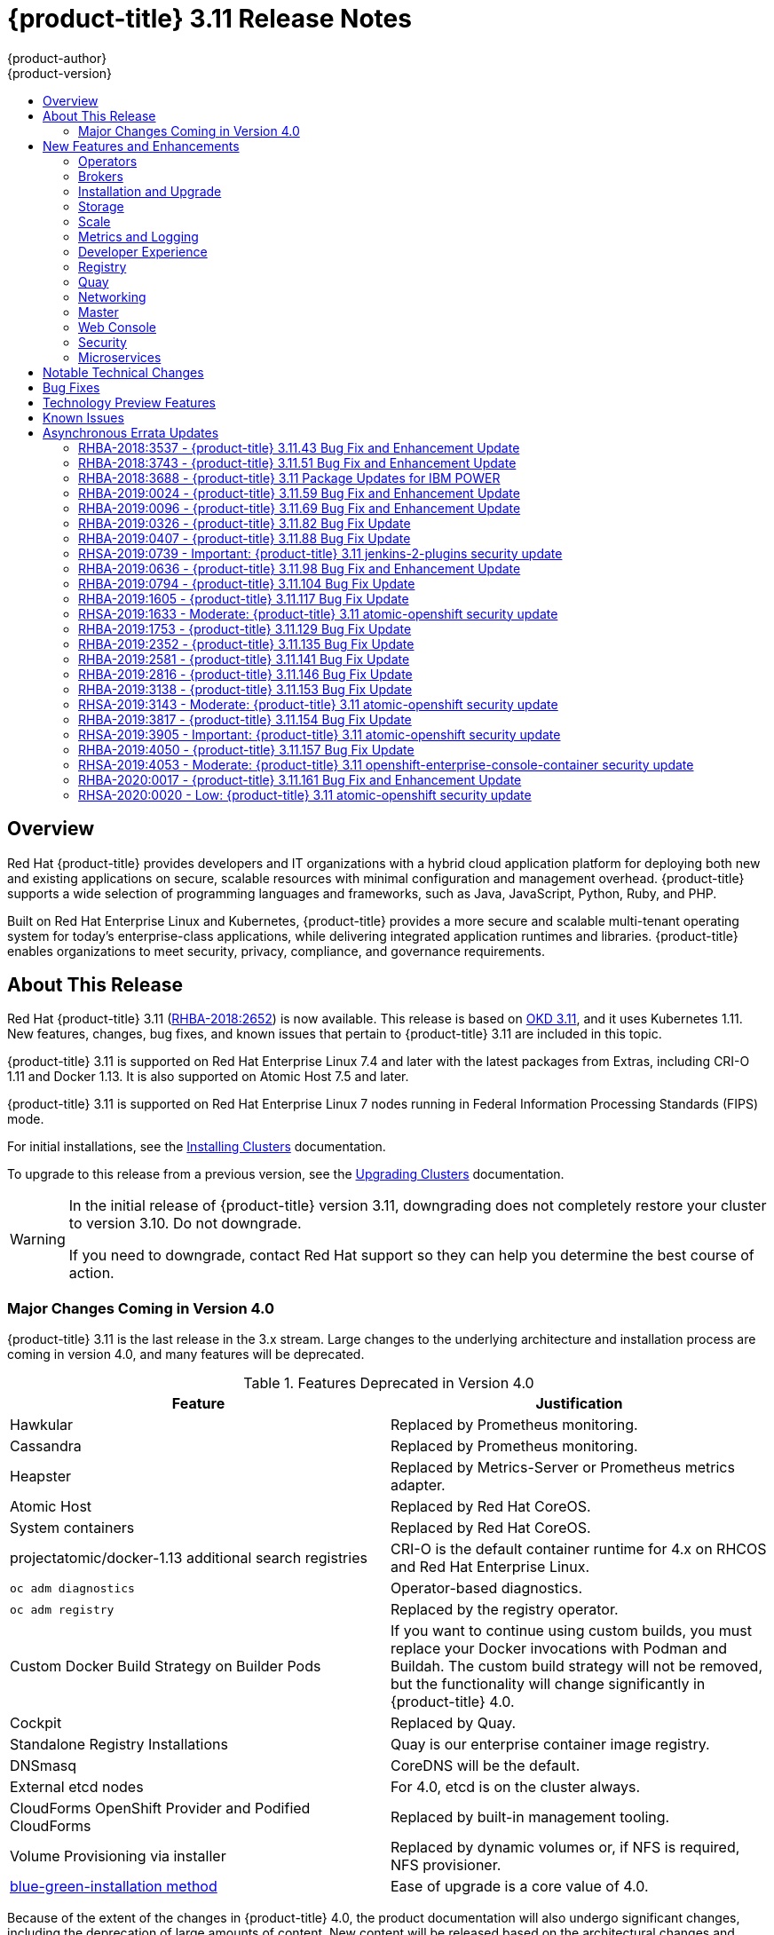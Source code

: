[[release-notes-ocp-3-11-release-notes]]
= {product-title} 3.11 Release Notes
{product-author}
{product-version}
:data-uri:
:icons:
:experimental:
:toc: macro
:toc-title:
:prewrap!:

toc::[]

== Overview

Red Hat {product-title} provides developers and IT organizations with a hybrid
cloud application platform for deploying both new and existing applications on
secure, scalable resources with minimal configuration and management overhead.
{product-title} supports a wide selection of programming languages and
frameworks, such as Java, JavaScript, Python, Ruby, and PHP.

Built on Red Hat Enterprise Linux and Kubernetes, {product-title}
provides a more secure and scalable multi-tenant operating system for today’s
enterprise-class applications, while delivering integrated application runtimes
and libraries. {product-title} enables organizations to meet security, privacy,
compliance, and governance requirements.

[[ocp-311-about-this-release]]
== About This Release

Red Hat {product-title} 3.11
(link:https://access.redhat.com/errata/RHBA-2018:2652[RHBA-2018:2652]) is now
available. This release is based on
link:https://github.com/openshift/origin/releases/tag/v3.11.0[OKD 3.11],
and it uses Kubernetes 1.11. New features, changes, bug fixes, and known issues
that pertain to {product-title} 3.11 are included in this topic.

{product-title} 3.11 is supported on Red Hat Enterprise Linux 7.4 and later with
the latest packages from Extras, including CRI-O 1.11 and Docker 1.13. It is
also supported on Atomic Host 7.5 and later.

{product-title} 3.11 is supported on Red Hat Enterprise Linux 7 nodes running in
Federal Information Processing Standards (FIPS) mode.

For initial installations, see the
xref:../install/index.adoc#install-planning[Installing Clusters] documentation.

To upgrade to this release from a previous version, see the
xref:../upgrading/index.adoc#install-config-upgrading-index[Upgrading Clusters]
documentation.

[WARNING]
====
In the initial release of {product-title} version 3.11, downgrading does not
completely restore your cluster to version 3.10. Do not downgrade.

If you need to downgrade, contact Red Hat support so they can help you determine
the best course of action.
====

[[ocp-311-major-changes-in-40]]
=== Major Changes Coming in Version 4.0

{product-title} 3.11 is the last release in the 3.x stream. Large changes to the
underlying architecture and installation process are coming in version 4.0, and
many features will be deprecated.

.Features Deprecated in Version 4.0
[cols="2",options="header"]
|====
|Feature |Justification

|Hawkular
|Replaced by Prometheus monitoring.

|Cassandra
|Replaced by Prometheus monitoring.

|Heapster
|Replaced by Metrics-Server or Prometheus metrics adapter.

|Atomic Host
|Replaced by Red Hat CoreOS.

|System containers
|Replaced by Red Hat CoreOS.

|projectatomic/docker-1.13 additional search registries
|CRI-O is the default container runtime for 4.x on RHCOS and Red Hat Enterprise Linux.

|`oc adm diagnostics`
|Operator-based diagnostics.

|`oc adm registry`
|Replaced by the registry operator.

|Custom Docker Build Strategy on Builder Pods
|If you want to continue using custom builds, you must replace your Docker
invocations with Podman and Buildah. The custom build strategy will not be
removed, but the functionality will change significantly in {product-title} 4.0.

|Cockpit
|Replaced by Quay.

|Standalone Registry Installations
|Quay is our enterprise container image registry.

|DNSmasq
|CoreDNS will be the default.

|External etcd nodes
|For 4.0, etcd is on the cluster always.

|CloudForms OpenShift Provider and Podified CloudForms
|Replaced by built-in management tooling.

|Volume Provisioning via installer
|Replaced by dynamic volumes or, if NFS is required, NFS provisioner.



|xref:../upgrading/blue_green_deployments.adoc#upgrading-blue-green-deployments[blue-green-installation method]
|Ease of upgrade is a core value of 4.0.

|====

Because of the extent of the changes in {product-title} 4.0, the product
documentation will also undergo significant changes, including the deprecation
of large amounts of content. New content will be released based on the
architectural changes and updated use cases.

[[ocp-311-new-features-and-enhancements]]
== New Features and Enhancements

This release adds improvements related to the following components and concepts.

[[ocp-311-operators]]
=== Operators

[[ocp-311-operator-lifecycle-manager]]
==== Operator Lifecycle Manager (OLM) (Technology Preview)

This feature is currently in xref:ocp-311-technology-preview[Technology Preview]
and not for production workloads.

The OLM aids cluster administrators in installing, upgrading, and granting
access to Operators running on their cluster:

* Includes a catalog of curated Operators, with the ability to load other Operators into the cluster
* Handles rolling updates of all Operators to new versions
* Supports role-based access control (RBAC) for certain teams to use certain Operators

See
xref:../install_config/installing-operator-framework.adoc#installing-operator-framework[Installing the Operator Framework]
for more information.

[[ocp-311-operator-sdk]]
==== Operator SDK

The Operator SDK is a development tool to jump-start building an Operator with
generated code and a CLI to aid in building, testing, and publishing your
Operator. The Operator SDK:

* Provides tools to get started quickly embedding application business logic into an Operator
* Saves you from doing the work to set up scaffolding to communicate with the Kubernetes API
* Helps run end-to-end tests of your logic on a local or remote cluster
* Is used by Couchbase, MongoDB, Redis and more

See link:https://docs.okd.io/latest/operators/osdk-getting-started.html[Getting started with the Operator SDK]
in OKD documentation for more information and walkthroughs.

[[ocp-311-brokers]]
=== Brokers

Brokers mediate service requests in the Service Catalog. The goal is for you to initiate the request and for the system to fulfill the request in an automated fashion.

[[ocp-311-automation-broker-ansible]]
==== {product-title} Automation Broker Integration with Ansible Galaxy

The Automation Broker manages applications defined in Ansible Playbook Bundles (APB). {product-title} 3.11 includes support for discovering and running APB sources published to Ansible Galaxy from the {product-title} Automation Broker.

See xref:../architecture/service_catalog/ansible_service_broker.adoc#arch-ansible-service-broker[OpenShift Automation Broker] for more information.

[[ocp-311-broker-support-authenticated-registries]]
==== Broker Support for Authenticated Registries

The Red Hat Container Catalog is moving from `registry.access.redhat.com` to
`registry.redhat.io`. `registry.redhat.io` requires authentication for access to
images and hosted content on {product-title}.

{product-title} 3.11 adds support for authenticated
registries. The broker uses `cluster-wide` as the default setting for registry
authentication credentials. You can define `oreg_auth_user` and
`oreg_auth_password` in the inventory file to configure the credentials.

[[ocp-311-service-catalog-namespaced-brokers]]
==== Service Catalog Namespaced Brokers

The Service Catalog added support for namespaced brokers in addition to the
previous cluster scoped behavior. This means you can register the broker with
the service catalog as either a cluster-scoped `ClusterServiceBroker` or a
namespace-scoped `ServiceBroker` kind. Depending on the broker's scope, its
services and plans are available to the entire cluster or scoped to a specific
namespace. When installing the broker, you can set the `kind` argument as
`ServiceBroker` (namespace-specific) or `ClusterServiceBroker` (cluster-wide).

[[ocp-311-installtion-and-upgrade]]
=== Installation and Upgrade

[[ocp-311-checks-for-expiring-certificates]]
==== Checks for Expiring Certificates During Upgrade

In {product-title} 3.11, `openshift_certificate_expiry_warning_days`, which
indicates the amount of time the auto-generated certificates must be valid for
an upgrade to proceed, is added.

Additionally, `openshift_certificate_expiry_fail_on_warn` is added, which
determines whether the upgrade fails if the auto-generated certificates are not
valid for the period specified by the
`openshift_certificate_expiry_warning_days` parameter.

See
xref:../install/configuring_inventory_file.adoc#install-config-configuring-inventory-file[Configuring
Your Inventory File] for more information.

[[ocp-311-support-for-ansible-2-6]]
==== Support for Ansible 2.6

`openshift-ansible` now requires Ansible 2.6 for both installation of
{product-title} 3.11 and upgrading from version 3.10.

The minimum version of Ansible required for {product-title} 3.11 to run
playbooks is now 2.6.x. On both master and node, use `subscription-manager` to
enable the repositories that are necessary to install {product-title}
using Ansible 2.6. For example:

----
$ subscription-manager repos --enable="rhel-7-server-rpms" \
    --enable="rhel-7-server-extras-rpms" \
    --enable="rhel-7-server-ose-3.11-rpms" \
    --enable="rhel-7-server-ansible-2.6-rpms"
----

Ansible 2.7 is not yet supported.

[[ocp-311-registry-auth-credentials-required]]
==== Registry Auth Credentials Are Now Required

Registry auth credentials are now required for {product-title} so that images
and metadata can be pulled from an authenticated registry, registry.redhat.io.

Registry auth credentials are required prior to installing  and upgrading when:

* `openshift_deployment_type` == `‘openshift-enterprise’`
* `oreg_url` == `‘registry.redhat.io’` or undefined

To configure authentication, `oreg_auth_user` and
`oreg_auth_password` must be defined in the inventory file.

Pods can also be allowed to reference images from other secure registries.

See xref:../dev_guide/managing_images.adoc#private-registries[Importing Images
from Private Registries] for more information.

[[ocp-311-customer-installations-are-logged]]
==== Customer Installations Are Now logged

Ansible configuration is now updated to ensure {product-title} installations are
logged by default.

The Ansible configuration parameter `log_path` is now defined. Users must be in
the *_/usr/share/ansible/openshift-ansible_* directory prior to running any
playbooks.

[[ocp-311-cluster-logging-upgrade]]
==== Cluster Logging Update Retains Kibana Proxy Values

When updating to the {product-title} version 3.11.141 or higher, the update automatically
takes the PROXY values from the inventory file and updates the Kibana deployment configuration directly.

[[ocp-311-storage]]
=== Storage

[[ocp-311-openshift-container-storage]]
==== OpenShift Container Storage

link:https://access.redhat.com/documentation/en-us/red_hat_openshift_container_storage/3.11/[OpenShift
Container Storage] (OCS) provides software defined storage as a container for
use with {product-title}. Use OCS to define
xref:../architecture/additional_concepts/storage.adoc#types-of-persistent-volumes[persistent
volumes] (PV) for use with your containers.
(link:https://bugzilla.redhat.com/show_bug.cgi?id=1645358[*BZ#1645358*])


[[ocp-311-container-storage-Interface]]
==== Container Storage Interface (Technology Preview)

This feature is currently in xref:ocp-311-technology-preview[Technology Preview] and not for production workloads.

CSI allows {product-title} to consume storage from storage backends that
implement the link:https://github.com/container-storage-interface/spec[CSI
interface] as
xref:../architecture/additional_concepts/storage.adoc#architecture-additional-concepts-storage[persistent
storage].

See
xref:../install_config/persistent_storage/persistent_storage_csi.adoc#install-config-persistent-storage-persistent-storage-csi[Persistent
Storage Using Container Storage Interface (CSI)] for more information.

[[ocp-311-local-ephemeral-storage]]
==== Protection of Local Ephemeral Storage (Technology Preview)

This feature is currently in xref:ocp-311-technology-preview[Technology Preview]
and not for production workloads.

You can now control the use of the local ephemeral storage feature on your
nodes. This helps prevent users from exhausting node local storage with their
pods and other pods that happen to be on the same node.

This feature is disabled by default. If enabled, the {product-title} cluster
uses ephemeral storage to store information that does not need to persist after
the cluster is destroyed.

See
xref:../install_config/configuring_ephemeral.adoc#install-config-configuring-ephemeral-storage[Configuring
Ephemeral Storage] for more information.

[[ocp-311-pv-provisioning-using-openstack-manilla]]
==== Persistent Volume (PV) Provisioning Using OpenStack Manila (Technology Preview)

This feature is currently in xref:ocp-311-technology-preview[Technology Preview]
and not for production workloads.

{product-title} is capable of provisioning PVs using the
link:https://wiki.openstack.org/wiki/Manila[OpenStack Manila] shared file system
service.

See
xref:../install_config/persistent_storage/persistent_storage_manila.adoc#persistent_storage_manila[Persistent
Storage Using OpenStack Manila] for more information.

[[ocp-311-pv-resize]]
==== Persistent Volume (PV) Resize

You can expand PV claims online from {product-title} for GlusterFS by creating a storage class with `allowVolumeExpansion` set to `true`, which causes the following to happen:

. The PVC uses the storage class and submits a claim.
. The PVC specifies a new increased size.
. The underlying PV is resized.

Block storage volume types such as GCE-PD, AWS-EBS, Azure Disk, Cinder, and Ceph
RBD typically require a file system expansion before the additional space of an
expanded volume is usable by pods. Kubernetes takes care of this automatically
whenever the pod or pods referencing your volume are restarted.

Network attached file systems, such as GlusterFS and Azure File, can be expanded
without having to restart the referencing pod, as these systems do not require
unique file system expansion.

See
xref:../dev_guide/expanding_persistent_volumes.adoc#expanding_persistent_volumes[Expanding
Persistent Volumes] for more information.

[[ocp-311-tenant-driven-storage-snapshotting]]
==== Tenant-driven Storage Snapshotting (Technology Preview)

This feature is currently in xref:ocp-311-technology-preview[Technology Preview]
and not for production workloads.

Tenants can now leverage the underlying storage technology backing the PV
assigned to them to make a snapshot of their application data. Tenants can also
now restore a given snapshot from the past to their current application.

You can use an external provisioner to access EBS, GCE pDisk, and hostPath. This
Technology Preview feature has tested EBS and hostPath. The tenant must stop the
pods and start them manually.

To use the external provisioner to access EBS and hostPath:

. The administrator runs an external provisioner for the cluster. These are images from the Red Hat Container Catalog.
. The tenant creates a PV claim and owns a PV from one of the supported storage solutions.
. The administrator must create a new `StorageClass` in the cluster, for example:
+
----
kind: StorageClass
apiVersion: storage.k8s.io/v1
metadata:
  name: snapshot-promoter
provisioner: volumesnapshot.external-storage.k8s.io/snapshot-promoter
----

. The tenant creates a snapshot of a PV claim named `gce-pvc`, and the resulting
snapshot is `snapshot-demo`, for example:
+
----
$ oc create -f snapshot.yaml

apiVersion: volumesnapshot.external-storage.k8s.io/v1
kind: VolumeSnapshot
metadata:
  name: snapshot-demo
  namespace: myns
spec:
  persistentVolumeClaimName: gce-pvc
----

. The pod is restored to that snapshot, for example:
+
----
$ oc create -f restore.yaml
apiVersion: v1
kind: PersistentVolumeClaim
metadata:
  name: snapshot-pv-provisioning-demo
  annotations:
    snapshot.alpha.kubernetes.io/snapshot: snapshot-demo
spec:
  storageClassName: snapshot-promoter
----

[[ocp-311-scale]]
=== Scale

[[ocp-311-scale-cluster-maximums]]
==== Cluster Maximums

Updated guidance around
xref:../scaling_performance/cluster_maximums.adoc#scaling-performance-cluster-maximums[Cluster
Maximums] for {product-title} 3.11 is now available.

*New recommended guidance for master*

For large or dense clusters, the API server might get overloaded because of the
default queries per second (QPS) limits. Edit
*_/etc/origin/master/master-config.yaml_* and double or quadruple the QPS
limits.

See
xref:../scaling_performance/host_practices.adoc#scaling-performance-capacity-host-practices-master[Recommended
Practices for OpenShift Container Platform Master Hosts] for more information.

[[ocp-311-scaling-the-cluster-monitoring-operator]]
==== Scaling the Cluster Monitoring Operator

{product-title} exposes metrics that can be collected and stored in backends by
the
link:https://github.com/openshift/cluster-monitoring-operator[*cluster-monitoring-operator*].
As an {product-title} administrator, you can view system resources, containers,
and component's metrics in one dashboard interface, Grafana.

In {product-title} 3.11, the cluster monitoring operator installation is enabled
by default as `node-role.kubernetes.io/infra=true` in your cluster.  You can
update this by setting `openshift_cluster_monitoring_operator_node_selector` in
the inventory file of your customized node selector.Ensure there is an available
node in your cluster to avoid unexpected failures.

See
xref:../scaling_performance/scaling_cluster_monitoring.adoc#scaling-performance-cluster-monitoring[Scaling
Cluster Monitoring Operator] for capacity planning details.

[[ocp-311-metrics-and-logging]]
=== Metrics and Logging

[[ocp-311-prometheus]]
==== Prometheus Cluster Monitoring

Prometheus cluster monitoring is now fully supported in {product-title} and deployed by default into an {product-title} cluster.

* Query and plot cluster metrics collected by Prometheus.
* Receive notifications from pre-packaged alerts, enabling owners to take corrective actions and start troubleshooting problems.
* View pre-packaged Grafana dashboards for etcd, cluster state, and many other aspects of cluster health.

See xref:../install_config/prometheus_cluster_monitoring.adoc#prometheus-cluster-monitoring[Configuring Prometheus Cluster Monitoring] for more information.

[[ocp-311-elasticsearch-5-kibana-5]]
==== Elasticsearch 5 and Kibana 5

Elasticsearch 5 and Kibana 5 are now available. Kibana dashboards can be saved
and shared between users. Elasticsearch 5 introduces better resource usage and
performance and better resiliency.

Additionally, new numeric types, `half_float` and `scaled_float` are now added.
There are now instant aggregations in Kibana 5, making it faster. There is also
a new API that returns an explanation of why Elasticsearch shards are unassigned.

[[ocp-311-developer-experience]]
=== Developer Experience

[[ocp-311-cli-plug-ins]]
==== CLI Plug-ins (Technology Preview)

This feature is currently in xref:ocp-311-technology-preview[Technology Preview]
and not for production workloads.

Usually called _plug-ins_ or _binary extensions_, this feature allows you to
extend the default set of `oc` commands available and, therefore, allows you to
perform new tasks.

See xref:../cli_reference/extend_cli.adoc#cli-reference-extend-cli[Extending the
CLI] for information on how to install and write extensions for the CLI.

[[ocp-311-configure-build-trigger-without-triggering-immediately]]
==== Configure a Build Trigger Behavior without Triggering a Build Immediately

You can pause an image change trigger to allow multiple changes on the
referenced image stream before a build is started. You can also set the `paused`
attribute to `true` when initially adding an `ImageChangeTrigger` to a
`BuildConfig` to prevent a build from being immediately triggered.

See
xref:../dev_guide/builds/triggering_builds.adoc#image-change-trigger[Triggering
Builds] for more information.

[[ocp-311-more-flexibility-providing-configuration-options-to-builds-using-configmaps]]
==== More Flexibility in Providing Configuration Options to Builds Using ConfigMaps

In some scenarios, build operations require credentials or other configuration
data to access dependent resources, but it is undesirable for that information
to be placed in source control. You can define _input secrets_ and _input
ConfigMaps_ for this purpose.

See xref:../dev_guide/builds/build_inputs.adoc#dev-guide-build-inputs[Build
Inputs] for additional details.

[[ocp-311-kubectl]]
==== kubectl

{product-title} always shipped
link:https://kubernetes.io/docs/reference/kubectl/kubectl/[kubectl] for Linux on
the master’s file system, but it is now available in the
link:https://access.redhat.com/downloads/content/290[`oc` client downloads].


[[ocp-311-registry]]
=== Registry

[[ocp-311-accessing-and-configuring-red-hat-registry]]
==== Accessing and Configuring the Red Hat Registry

All container images available through the Red Hat Container Catalog are hosted
on an image registry, `registry.access.redhat.com`. The Red Hat Container
Catalog is moving from `registry.access.redhat.com` to `registry.redhat.io`. The
new registry, `registry.redhat.io`, requires authentication for access to images
and hosted content on {product-title}. Following the move to the new registry,
the existing registry will be available for a period of time.

See xref:../install_config/configuring_red_hat_registry.adoc#install-config-configuring-red-hat-registry[Authentication Enabled Red Hat Registry]
for more information.


[[ocp-311-quay]]
=== Quay

[[ocp-311-red-hat-quay-registries]]
==== Red Hat Quay Registries
If you need an enterprise quality container image registry, Red Hat Quay is
available both as a hosted service and as software you can install in your own
data center or cloud environment. Advanced registry features in Red Hat Quay
include geo-replication, image scanning, and the ability to roll back images.
Visit the link:https://quay.io[Quay.io] site to set up your own hosted Quay
registry account.

See
xref:../architecture/infrastructure_components/image_registry.adoc#architecture-infrastructure-components-image-registry[Container
Registry] for more information.

[[ocp-311-networking]]
=== Networking

[[ocp-311-kuryr]]
==== Improved {product-title} and Red Hat OpenStack Integration with Kuryr

See xref:../admin_guide/kuryr.adoc#admin-guide-kuryr[Kuryr SDN Administration]
and
xref:../install_config/configuring_kuryrsdn.adoc#install-config-configuring-kuryr-sdn[Configuring
Kuryr SDN] for best practices in {product-title} and Red Hat OpenStack
integration.

[[ocp-311-haproxy-enhancements]]
==== Router (HAProxy) Enhancements

The {product-title} router is the most common way to get traffic into the cluster. The table below lists the {product-title} router (HAProxy) enhancements for 3.11.

.Router (HAProxy) enhancements
|===
|Feature |Feature enhancements |Command syntax

|HTTP/2
|Implements HAProxy router HTTP/2 support (terminating at the router).
|`$ oc set env dc/router ROUTER_ENABLE_HTTP2=true`

|Performance
|Increases the number of threads that can be used by HAProxy to serve more routes.
a| . Scale down the default router and create a new router using two threads:
+
----
$ oc scale dc/router --replicas=0
$ oc adm router myrouter --threads=2 --images='openshift3/ose-haproxy-router:v3.x'
----
. Set a new thread count (for, example `7`) for the HAProxy router:
+
----
$ oc set env dc/myrouter ROUTER_THREADS=7
----

|Dynamic changes
|Implements changes to the HAProxy router without requiring a full router reload.
|`$ oc set env dc/router ROUTER_HAPROXY_CONFIG_MANAGER=true`

|Client SSL/TLS cert validation
|Enables mTLS for route support of older clients/services that do not support
SNI, but where certificate verification is a requirement.
|`$ oc adm router myrouter --mutual-tls-auth=optional --mutual-tls-auth-ca=/root/ca.pem --images="$image"`

|Logs captured by aggregated logging/EFK
|Collects access logs so that Operators can see them.
a| . Create a router with an rsyslog container:
+
----
$ oc adm router myrouter --extended-logging --images='xxxx'
----
. Set the log level:
+
----
$ oc set env dc/myrouter ROUTER_LOG_LEVEL=debug
----
. Check the access logs in the rsyslog container:
+
----
$ oc logs -f myrouter-x-xxxxx -c syslog
----
|===

[[ocp-311-ha-namespace-wide-egress-ip]]
==== HA Namespace-wide Egress IP

Adding basic active/backup HA for project/namespace egress IPs now allows a namespace to have multiple egress IPs hosted on different cluster nodes.

To add basic active/backup HA to an existing project/namepace:

. Add two or more egress IPs to its `netnamespace`:
+
----
$ oc patch netnamespace myproject -p '{"egressIPs":["10.0.0.1","10.0.0.2"]}'
----

. Add the first egress IP to a node in the cluster:
+
----
# oc patch hostsubnet node1 -p '{"egressIPs":["10.0.0.1"]}'
----

. Add the second egress IP to a different node in the cluster:
+
----
# oc patch hostsubnet node2 -p '{"egressIPs":["10.0.0.2"]}'
----

The project/namespace uses the first listed egress IP by default (if available) until that node stops responding, upon which other nodes switch to using the next listed egress IP, and so on. This solution requires greater than or equal to two IPs.

If the original IP eventually comes back, the nodes switch back to using the original egress IP.

See xref:../admin_guide/managing_networking.adoc#enabling-static-ips-for-external-project-traffic[Enabling Static IPs for External Project Traffic] for more information.

[[ocp-311-fully-automatic-namespace-wide-egress-ip]]
==== Fully-automatic Namespace-wide Egress IP

A fully-automatic HA option is now available. Projects/namespaces are
automatically allocated a single egress IP on a node in the cluster, and that IP
is automatically migrated from a failed node to a healthy node.

To enable the fully-automatic HA option:

. Patch one of the cluster nodes with the `egressCIDRs`:
+
----
# oc patch hostsubnet node1 -p '{"egressCIDRs":["10.0.0.0/24"]}'
----

. Create a project/namespace and add a single egress IP to its `netnamespace`:
+
----
# oc patch netnamespace myproject -p '{"egressIPs":["10.0.0.1"]}'
----

[[ocp-311-configurable-vxlan-port]]
==== Configurable VXLAN Port

The {product-title} SDN overlay VXLAN port is now configurable (default is
`4789`). VMware modified the VXLAN port used in the VMware NSX SDN (≥v6.2.3) from `8472` to `4789` to adhere to link:https://tools.ietf.org/html/rfc7348[RFC 7348].

When running the {product-title} SDN overlay on top of VMware's NSX SDN underlay, there is a port conflict since both use the same VXLAN port (`4789`). With a configurable VXLAN port, users can choose the port configuration of the two products, used in combination, for their particular environment.

To configure the VXLAN port:

. Modify the VXLAN port in *_master-config.yaml_* with the new port number (for example, `4889` instead of `4789`):
+
----
vxlanPort: 4889
----

. Delete `clusternetwork` and restart the master API and controller:
+
----
$ oc delete clusternetwork default
$ master-restart api controllers
----

. Restart all SDN pods in the `openshift-sdn` project:
+
----
$ oc delete pod -n openshift-sdn -l app=sdn
----

. Allow the new port on the firewall on all nodes:
+
----
# iptables -i OS_FIREWALL_ALLOW -p udp -m state --state NEW -m udp --dport 4889 -j ACCEPT
----

[[ocp-311-master]]
=== Master

[[ocp-311-pod-priority-and-preemption]]
==== Pod Priority and Preemption

You can enable pod priority and preemption in your cluster. Pod priority
indicates the importance of a pod relative to other pods and queues the pods
based on that priority. Pod preemption allows the cluster to evict, or preempt,
lower-priority pods so that higher-priority pods can be scheduled if there is no
available space on a suitable node. Pod priority also affects the scheduling
order of pods and out-of-resource eviction ordering on the node.

See
xref:../admin_guide/scheduling/priority_preemption.adoc#admin-guide-priority-preemption[Pod
Priority and Preemption] for more information.

[[ocp-311-the-descheduler]]
==== The Descheduler (Technology Preview)

This feature is currently in xref:ocp-311-technology-preview[Technology Preview]
and not for production workloads.

The descheduler moves pods from less desirable nodes to new nodes. Pods can be
moved for various reasons, such as:

* Some nodes are under- or over-utilized.
* The original scheduling decision does not hold true any more, as taints or
labels are added to or removed from nodes, pod/node affinity requirements are
not satisfied any more.
* Some nodes failed and their pods moved to other nodes.
* New nodes are added to clusters.

See
xref:../admin_guide/scheduling/descheduler.adoc#admin-guide-descheduler[Descheduling]
for more information.

[[ocp-311-podman]]
==== Podman (Technology Preview)

This feature is currently in xref:ocp-311-technology-preview[Technology Preview]
and not for production workloads.

Podman is a daemon-less CLI/API for running, managing, and debugging OCI containers and pods. It:

* Is fast and lightweight.
* Leverages runC.
* Provides a syntax for working with containers.
* Has remote management API via Varlink.
* Provides systemd integration and advanced namespace isolation.

For more information, see link:https://blog.openshift.com/crictl-vs-podman/[Crictl Vs Podman].

[[ocp-311-node-problem-detector]]
==== Node Problem Detector (Technology Preview)

This feature is currently in xref:ocp-311-technology-preview[Technology Preview]
and not for production workloads.

The Node Problem Detector monitors the health of your nodes by finding specific problems and reporting these problems to the API server, where external
controllers could take action. The Node Problem Detector is a daemon that runs
on each node as a DaemonSet. The daemon tries to make the cluster aware of node
level faults that should make the node not schedulable. When you start the Node
Problem Detector, you tell it a port over which it should broadcast the issues
it finds. The detector allows you to load sub-daemons to do the data collection.
There are three as of today. Issues found by the problem daemon can be
classified as `NodeCondition`.

The three problem daemons are:

* Kernel Monitor, which monitors the kernel log via journald and reports problems according to regex patterns.
* AbrtAdaptor, which monitors the node for kernel problems and application crashes from journald.
* CustomerPluginMonitor, which allows you to test for any condition and exit on a `0` or `1` should your condition not be met.

See
xref:../admin_guide/node_problem_detector.adoc#admin-guide-node-problem-detector[Node
Problem Detector] for more information.

[[ocp-311-cluster-autoscaling]]
==== Cluster Autoscaling (AWS Only)

You can configure an auto-scaler on your {product-title} cluster in Amazon Web
Services (AWS) to provide elasticity for your application workload. The
auto-scaler ensures that enough nodes are active to run your pods and that the
number of active nodes is proportional to current demand.

See
xref:../admin_guide/cluster-autoscaler.adoc#configuring-cluster-auto-scaler-AWS[Configuring
the cluster auto-scaler in AWS] for more information.

[[ocp-311-web-console]]
=== Web Console

[[ocp-311-cluster-admin-console]]
==== Cluster Administrator Console

{product-title} 3.11 introduces a cluster administrator console tailored toward
application development and cluster administrator personas.

Users have a choice of experience based on their role or technical abilities, including:

* An administrator with Containers as a Service (CaaS) experience and with heavy exposure to Kubernetes.
* An application developer with Platform as a Service (PaaS) experience and standard {product-title} UX.

Sessions are not shared across the consoles, but credentials are.

See
xref:../install/configuring_inventory_file.adoc#configuring-the-admin-console[Configuring
Your Inventory File] for details on configuring the cluster console.

image::311-cluster-console.png[cluster console]

[[ocp-311-visibility-into-nodes]]
==== Visibility into Nodes

{product-title} now has an expanded ability to manage and troubleshoot cluster nodes, for example:

* Node status events are extremely helpful in diagnosing resource pressure and
other failures.
* Runs *node-exporter* as a DaemonSet on all nodes, with a default set of scraped metrics from the *kube-state-metrics* project.
* Metrics are protected by RBAC.
* Those with *cluster-reader* access and above can view metrics.

[[ocp-311-containers-as-a-service]]
==== Containers as a Service
You can view, edit, and delete the following Kubernetes objects:

* Networking
** Routes and ingress
* Storage
** PVs and PV claims
** Storage classes
* Admin
** Projects and namespaces
** Nodes
** Roles and RoleBindings
** CustomResourceDefinition (CRD)

[[ocp-311-access-control-management]]
==== Access Control Management

{product-title} 3.11 includes visual management of the cluster’s RBAC roles and RoleBindings, which allows you to:

* Find users and service accounts with a specific role.
* View cluster-wide or namespaced bindings.
* Visually audit a role’s verbs and objects.

Project administrators can self-manage roles and bindings scoped to their namespace.

[[ocp-311-cluster-wide-event-stream]]
==== Cluster-wide Event Stream

The cluster-wide event stream provides the following ways to help debug events:

* All namespaces are accessible by anyone who can list the namespaces and events.
* Per-namespace is accessible for all project viewers.
* There is an option to filter by category and object type.

image::311-cluster-wide-event-stream.png[cluster-wide event stream]

[[ocp-311-security]]
=== Security

[[ocp-311-control-sharing-pid-namespace-between-containers]]
==== Control Sharing the PID Namespace Between Containers (Technology Preview)

This feature is currently in xref:ocp-311-technology-preview[Technology Preview]
and not for production workloads.

You can use this feature to configure cooperating containers in a pod, such as a
log handler sidecar container, or to troubleshoot container images that do not
include debugging utilities like a shell, for example:

* The feature gate `PodShareProcessNamespace` is set to `false` by default.
* Set `feature-gates=PodShareProcessNamespace=true` in  the API server,
controllers, and kubelet.
* Restart the API server, controller, and node service.
* Create a pod with the specification of `shareProcessNamespace: true`.
* Run `oc create -f <pod spec file>`.

*Caveats*

When the PID namespace is shared between containers:

* Sidecar containers are not isolated.
* Environment variables are visible to all other processes.
* Any `kill all` semantics used within the process are broken.
* Any `exec` processes from other containers show up.

See
xref:../dev_guide/expanding_persistent_volumes.adoc#expanding_persistent_volumes[Expanding
Persistent Volumes] for more information.

[[ocp-311-github-enterprise-added-as-auth-Provider]]
==== GitHub Enterprise Added as Auth Provider

GitHub Enterprise is now an auth provider. OAuth facilitates a token
exchange flow between {product-title} and GitHub or GitHub Enterprise. You can
use the GitHub integration to connect to either GitHub or GitHub Enterprise. For
GitHub Enterprise integrations, you must provide the `hostname` of your instance
and can optionally provide a `ca` certificate bundle to use in requests to the
server.

See xref:../install_config/configuring_authentication.adoc#GitHub[Configuring
Authentication and User Agent] for more information.

[[ocp-311-sspi-connection-support-on-windows]]
==== SSPI Connection Support on Microsoft Windows (Technology Preview)

This feature is currently in xref:ocp-311-technology-preview[Technology Preview]
and not for production workloads.

`oc` now supports the Security Support Provider Interface (SSPI) to allow for
single sign-on (SSO) flows on Windows. If you use the request header identity
provider with a GSSAPI-enabled proxy to connect an Active Directory server to
{product-title}, users can automatically authenticate to {product-title} using
the `oc` command line interface from a domain-joined Windows computer.

See
xref:../install_config/configuring_authentication.adoc#windows-sspi-using-request-header[Configuring
Authentication and User Agent] for more information.

[[ocp-311-microservices]]
=== Microservices

[[ocp-311-red-hat-openshift-service-mesh]]
==== Red Hat OpenShift Service Mesh (Technology Preview)

This feature is currently in xref:ocp-311-technology-preview[Technology Preview]
and not for production workloads.

Red Hat OpenShift Service Mesh is a platform that provides behavioral insights
and operational control over the service mesh, providing a uniform way to
connect, secure, and monitor microservice applications.

The term service mesh is often used to describe the network of microservices
that make up applications based on a distributed microservice architecture and
the interactions between those microservices. As a service mesh grows in size
and complexity, it can become harder to understand and manage.

Based on the open source link:https://istio.io/[Istio] project, Red Hat
OpenShift Service Mesh layers transparently onto existing distributed
applications, without requiring any changes in the service code.

See
xref:../servicemesh-install/servicemesh-install.adoc#product-overview[Installing
Red Hat OpenShift Service Mesh] for more information.

[[ocp-311-notable-technical-changes]]
== Notable Technical Changes

{product-title} 3.11 introduces the following notable technical changes.

[discrete]
[[ocp-311-cluster-scoped]]
==== subjectaccessreviews.authorization.openshift.io and resourceaccessreviews.authorization.openshift.io Are Cluster-scoped Only

*_subjectaccessreviews.authorization.openshift.io_* and
*_resourceaccessreviews.authorization.openshift.io_* are now cluster-scoped
only. If you need namespace-scoped requests, use
*_localsubjectaccessreviews.authorization.openshift.io_* and
*_localresourceaccessreviews.authorization.openshift.io_*.

[discrete]
[[ocp-311-scc-new-options]]
==== New SCC options

*No new privs flag*

Security Context Constraints have two new options to manage use of the (Docker)
`no_new_privs` flag to prevent containers from gaining new privileges:

* The `AllowPrivilegeEscalation` flag gates whether or not a user is allowed to set the security context of a container.
* The `DefaultAllowPrivilegeEscalation` flag sets the default for the `allowPrivilegeEscalation` option.

For backward compatibility, the `AllowPrivilegeEscalation` flag defaults to
`allowed`. If that behavior is not desired, this field can be used to default to
`disallow`, while still permitting pods to request `allowPrivilegeEscalation`
explicitly.

*Forbidden and unsafe sysctls options*

Security Context Constraints have two new options to control which sysctl
options can be defined in a pod spec:

* The `forbiddenSysctls` option excludes specific sysctls.
* The `allowedUnsafeSysctls` option controls specific needs such as high performance or real-time application tuning.

All safe sysctls are enabled by default; all unsafe sysctls are disabled by
default and must be manually allowed by the cluster administrator.

[discrete]
[[ocp-311-oc-deploy-removed]]
==== Removed oc deploy Command

The `oc deploy` command is deprecated in {product-title} 3.7. The `oc rollout` command replaces this command.

[discrete]
[[ocp-311-oc-env-and-oc-volume-removed]]
==== Removed oc env and oc volume Commands

The deprecated `oc env` and `oc volume` commands are now removed. Use `oc set
env` and `oc set volume` instead.

[discrete]
[[ocp-311-oc-ex-config-patch-command-removed]]
==== Removed the oc ex config patch Command

The `oc ex config patch` command will be removed in a future release, as the `oc patch` command replaces it.

[discrete]
[[ocp-311-oc-export-deprecated]]
==== oc export Now Deprecated

The `oc export` command is deprecated in {product-title} 3.10. This command will be removed in a future release, as the `oc get --export` command replaces it.

[discrete]
[[ocp-311-oc-types-now-deprecated]]
==== oc types Now Deprecated

In {product-title} 3.11, `oc types` is now deprecated. This command will be
removed in a future release. Use the official documentation instead.

[discrete]
[[ocp-311-pipeline-plugin-now-deprecated]]
====  Pipeline Plug-in Is Deprecated

The {product-title} Pipeline Plug-in is deprecated but continues to work with
{product-title} versions up to version 3.11. For later versions of
{product-title}, either use the `oc` binary directly from your Jenkins
Pipelines or use the {product-title} Client Plug-in.

[discrete]
[[ocp-311-logging-es5]]
====  Logging: Elasticsearch 5

Curator now works with Elasticsearch 5.

See
xref:../install_config/aggregate_logging.adoc#install-config-aggregate-logging[Aggregating
Container Logs] for additional information.

[discrete]
[[ocp-311-hawkular-now-deprecated]]
==== Hawkular Now Deprecated

Hawkular is now deprecated and will be removed in a future release.

[discrete]
[[ocp-311-ocp-uses-registry-redhat-io]]
==== New Registry Source for Red Hat images

Instead of `registry.access.redhat.com`, {product-title} now uses
`registry.redhat.io` as the source of images for version 3.11. For access,
`registry.redhat.io` requires credentials. See xref:../install_config/configuring_red_hat_registry.adoc#install-config-configuring-red-hat-registry[Authentication Enabled Red Hat Registry] for more information.

[discrete]
[[ocp-311-new-storage-driver]]
==== New Storage Driver Recommendation

Red Hat strongly recommends
xref:../scaling_performance/optimizing_storage.adoc#choosing-a-graph-driver[using
the overlayFS storage driver instead of Device Mapper]. For better performance,
use overlayfs2 for Docker engine or overlayFS for CRI-O. Previously, we
recommended using Device Mapper.

[[ocp-311-bug-fixes]]
== Bug Fixes

This release fixes bugs for the following components:

*Builds*

* ConfigMap Build Sources allows you to use ConfigMaps as a build source, which
is transparent and easier to maintain than secrets. ConfigMaps can be injected
into any OpenShift build.
(link:https://bugzilla.redhat.com/show_bug.cgi?id=1540978[*BZ#1540978*])

* Information about out of memory (OOM) killed build pods is propagated to a
build object. This information simplifies debugging and helps you discover what went wrong if appropriate failure reasons are described to the user. A build controller populates the status reason and message correctly when a build pod is OOM killed.
(link:https://bugzilla.redhat.com/show_bug.cgi?id=1596440[*BZ#1596440*])

* The logic for updating the build status waited to update the log snippet
containing the tail of the build log only ran after the build status changed to
the failed state. The build would first transition to a failed state, then get
updated again with the log snippet. This means code watching for the build to
enter a failed state would not see the log snippet value populated initially.
The code is now changed to populate the log snippet field when the build
transitions to failed status, so the build update will contain both the failed
state and the log snippet. Code that watches the build for a transition to the
failed state will see the log snippet as part of the update that transitioned
the build to failed, instead of seeing a subsequent update later.
(link:https://bugzilla.redhat.com/show_bug.cgi?id=1596449[*BZ#1596449*])

* If a job used the `JenkinsPipelineStrategy` build strategy, the prune settings
were ignored. As a result, setting `successfulBuildsHistoryLimit` and
`failedBuildsHistoryLimit` did not correctly prune older jobs. The code has been changed to prune jobs properly.
(link:https://bugzilla.redhat.com/show_bug.cgi?id=1543916[*BZ#1543916*])

*Cloud Compute*

* You can now configure NetworkManager for `dns=none` during installation. This configuration is commonly used when deploying {product-title} on Microsoft Azure, but can also be useful in other scenarios. To configure this, set `openshift_node_dnsmasq_disable_network_manager_dns=true`.
(link:https://bugzilla.redhat.com/show_bug.cgi?id=1535340[*BZ#1535340*])

*Image*

* Previously, because of improper handling of empty image stream updates, updates to an image stream that did not result in a change in tags resulted in a request to the image import API that included no content to be imported, which was invalid and lead to errors in the controller. Now, updates to the image stream that result in no new or updated tags that need to be imported will not result in an import API call. With this fix, invalid requests do not go to the import API, and no errors occur in the controller.
(link:https://bugzilla.redhat.com/show_bug.cgi?id=1613979[*BZ#1613979*])

* Image pruning stopped on encountering any unexpected error while deleting blobs. In the case of an image deletion error, image pruning failed to remove any image object from etcd. Images are now being pruned concurrently in separated jobs. As a result, image pruning does not stop on a single unexpected blob deletion failure.
(link:https://bugzilla.redhat.com/show_bug.cgi?id=1567657[*BZ#1567657*])

*Installer*

* When deploying to AWS, the `build_ami` play failed to clean *_/var/lib/cloud_*. An unclean *_/var/lib/cloud_* directory causes cloud-init to skip execution. Skipping execution causes a newly deployed node to fail to bootstrap and auto-register to {product-title}. This bug fix cleans the *_/var/lib/cloud_* directory during `seal_ami` play.
(link:https://bugzilla.redhat.com/show_bug.cgi?id=1599354[*BZ#1599354*])

* The installer now enables the router's extended route validation by default.
This validation performs additional validation and sanitation of routes' TLS
configuration and certificates. Extended route validation was added to the
router in {product-title} 3.3 and enhanced with certificate sanitation in
{product-title} 3.6. However, the installer did not previously enable extended
route validation. There was initial concern that the validation might be too
strict and reject valid routes and certificates, so it was disabled by default.
But it has been determined to be safe to enable by default on new installs. As a
result, extended route validation is enabled by default on new clusters. It
can be disabled using by setting
`openshift_hosted_router_extended_validation=False` in the Ansible inventory.
Upgrading an existing cluster does *not* enable extended route validation.
(link:https://bugzilla.redhat.com/show_bug.cgi?id=1542711[*BZ#1542711*])

* Without the fully defined *_azure.conf_* file when a load balancer service was
 requested through {product-title}, the load balancer would never fully register
 and provide the external IP address. Now the *_azure.conf_*, with all the
 required variables, allows the load balancer to be deployed and provides the
 external IP address.
(link:https://bugzilla.redhat.com/show_bug.cgi?id=1613546[*BZ#1613546*])

* To facilitate using CRI-O as the container-runtime for {product-title}, update the *_node-config.yaml_* file with the correct endpoint settings. The
`openshift_node_groups` defaults have been extended to include CRI-O variants
for each of the existing default node groups. To use the CRI-O runtime for a
group of compute nodes, use the following inventory variables:
+
** `openshift_use_crio=True`
** `openshift_node_group_name="node-config-compute-crio"`
+
Additionally, to deploy the Docker garbage collector, `docker gc`, the following
variable must be set to `True`. This bug fix changes the previous variable default value from `True` to `False`:
+
** `openshift_crio_enable_docker_gc=True`
(link:https://bugzilla.redhat.com/show_bug.cgi?id=1615884[*BZ#1615884*])

* The *_ansible.cfg_* file distributed with `openshift-ansible` now sets a default log path of *_~/openshift-ansible.log_*. This ensures that logs are written in a predictable location by default. To use the distributed *_ansible.cfg_* file, you must first change directories to
*_/usr/share/ansible/openshift-ansible_* before running Ansible playbooks. This
*_ansible.cfg_* file also sets other options meant to increase the performance
and reliability of `openshift-ansible`.
(link:https://bugzilla.redhat.com/show_bug.cgi?id=1458018[*BZ#1458018*])

* Installing Prometheus in a multi-zone or region cluster using dynamic storage
provisioning causes the Prometheus pod to become unschedulable in some cases.
The Prometheus pod requires three physical volumes: one for the Prometheus
server, one for the Alertmanager, and one for the alert-buffer. In a multi-zone cluster with dynamic storage, it is possible that one or more of these volumes becomes allocated in a different zone than the others. This causes the Prometheus pod to become unschedulable due to each node in the cluster only able to access physical volumes in its own zone. Therefore, no node can run the Prometheus pod and access all three physical volumes. The recommended solution is to create a storage class which restricts volumes to a single zone using the `zone:` parameter, and assigning this storage class to the Prometheus volumes using the Ansible installer inventory variable,
`openshift_prometheus_<COMPONENT>_storage_class=<zone_restricted_storage_class>`. With this workaround, all three volumes get created in the same zone or
region, and the Prometheus pod is automatically scheduled to a node in the
same zone.
(link:https://bugzilla.redhat.com/show_bug.cgi?id=1554921[*BZ#1554921*])

*Logging*

* Previously, the `openshift-ansible installer` only supported `shared_ops` and
`unique` as Kibana index methods. This bug fix allows users in a non-ops EFK
cluster to share the default index in Kibana, to share queries, dashboards, and
so on. (link:https://bugzilla.redhat.com/show_bug.cgi?id=1608984[*BZ#1608984*])

* As part of installing the ES5 stack, users need to create a *_sysctl_* file for the nodes that ES runs on. This bug fix evaluates which nodes/Ansible hosts to run the tasks against.
(link:https://bugzilla.redhat.com/show_bug.cgi?id=1609138[*BZ#1609138*])

* Additional memory is required to support Prometheus metrics and retry queues to avoid periodic restarts from out-of-the-box memory. This bug fix increases
out-of-the-box memory for Fluentd. As a result, Fluentd pods avoid
out-of-the-box memory restarts.
(link:https://bugzilla.redhat.com/show_bug.cgi?id=1590920[*BZ#1590920*])

* Fluentd will now reconnect to Elasticsearch every 100 operations by default. If one Elasticsearch starts before the others in the cluster, the load balancer in the Elasticsearch service will connect to that one and that one only, and so will all of the Fluentd connecting to Elasticsearch. With this enhancement, by having Fluentd reconnect periodically, the load balancer will be able to spread the load evenly among all of the Elasticsearch in the cluster.
(link:https://bugzilla.redhat.com/show_bug.cgi?id=1489533[*BZ#1489533*])

* The rubygem ffi 1.9.25 reverted a patch, which allowed it to work on systems
with SELinux `deny_execmem=1`. This cases Fluentd to crash. This bug fix reverts
the patch reversion and, as a result, Fluentd does not crash when using SELinux
`deny_execmem=1`.
(link:https://bugzilla.redhat.com/show_bug.cgi?id=1628407[*BZ#1628407*])

*Management Console*

* The log viewer was not accounting for multi-line or partial line responses. If a response contained a multi-line message, it was appended and treated as a single line, causing the line numbers to be incorrect. Similarly, if a partial line were received, it would be treated as a full line, causing longer log lines sometimes to be split into multiple lines, again making the line count incorrect. This bug fix adds logic in the log viewer to account for multi-line and partial line responses. As a result, line numbers are now accurate.
(link:https://bugzilla.redhat.com/show_bug.cgi?id=1607305[*BZ#1607305*])

*Monitoring*

* The `9100` port was blocked on all nodes by default. Prometheus could not scrape the `node_exporter` service running on the other nodes, which listens on port `9100`. This bug fix modifies the firewall configuration to allow incoming TCP traffic for the `9000` - `1000` port range. As a result, Prometheus can now scrape the `node_exporter` services.
(link:https://bugzilla.redhat.com/show_bug.cgi?id=1563888[*BZ#1563888*])

* `node_exporter` starts with the `wifi` collector enabled by default. The `wifi` collector requires SELinux permissions that are not enabled, which causes AVC denials though it does not stop `node_exporter`. This bug fix ensures
`node_exporter` starts with the `wifi` collector being explicitly disabled. As a
result, SELinux no longer reports AVC denials.
(link:https://bugzilla.redhat.com/show_bug.cgi?id=1593211[*BZ#1593211*])

* Uninstalling Prometheus currently deletes the entire `openshift-metrics`
namespace. This has the potential to delete objects which have been created in
the same namespace but are not part of the Prometheus installation. This bug fix changes the uninstall process to delete only the specific objects which were created by the Prometheus install and delete the namespace if there are no remaining objects, which allows Prometheus to be installed and uninstalled while sharing a namespace with other objects.
(link:https://bugzilla.redhat.com/show_bug.cgi?id=1569400[*BZ#1569400*])

*Pod*

* Previously, a Kubernetes bug caused `kubectl drain` to stop when pods returned
an error. With the
link:https://github.com/kubernetes/kubernetes/pull/64896[Kubernetes fix], the
command no longer hangs if pods return an error.
(link:https://bugzilla.redhat.com/show_bug.cgi?id=1586120[*BZ#1586120*])

*Routing*

* Because dnsmasq was exhausting the available file descriptors after the
OpenShift Extended Comformance Tests and the Node Vertical Test, dnsmasq
was hanging and new pods were not being created. A change to the code increases
the maximum number of open file descriptors so the node can pass the tests.
(link:https://bugzilla.redhat.com/show_bug.cgi?id=1608571[*BZ#1608571*])

* If 62 or more IP addresses are specified using an
`haproxy.router.openshift.io/ip_whitelist` annotation on a route, the router
will error due to exceeding the maximum parameters on the command (63). The
router will not reload. The code was changed to use an
overflow map if the there are too many IPs in the whitelist annotation and pass
the map to the HA-proxy ACL.
(link:https://bugzilla.redhat.com/show_bug.cgi?id=1598738[*BZ#1598738*])

* By design, using a route with several services, when configuring a service with `set route-backend` set to `0`, the weight would drop all existing connections and associated end user connections. With this bug fix, a value of `0` means the server will not participate in load-balancing but will still accept persistent connections.
(link:https://bugzilla.redhat.com/show_bug.cgi?id=1584701[*BZ#1584701*])

* Because the liveness and readiness probe could not differentiate between a pod
that was alive and one that was ready, a router with `ROUTER_BIND_PORTS_AFTER_SYNC=true` was reported as failed. This bug fix splits the liveness and readiness probe into separate probes, one for readiness and one for liveness. As a result, a router pod can be alive but not yet ready.
(link:https://bugzilla.redhat.com/show_bug.cgi?id=1550007[*BZ#1550007*])

* When the HAproxy router contains a large number of routes (10,000 or more), the router will not pass the liveness and Readiness due to low performance, which kills the router repeatedly. The root cause of this issue is likely that a
health check cannot be completed within the default readiness and liveness
detection cycle. To prevent this problem, increase the interval of the probes.
(link:https://bugzilla.redhat.com/show_bug.cgi?id=1595513[*BZ#1595513*])

*Service Broker*

* The deprovision process for Ansible Service Broker was not deleting secrets from the *openshift-ansible-service-broker* project. With this bug fix, the code was changed to delete all associated secrets upon Ansible Service Broker deprovisioning.
(link:https://bugzilla.redhat.com/show_bug.cgi?id=1585951[*BZ#1585951*])

* Previously, the broker's reconciliation feature would delete its image
references before getting the updated information from the registry, and there
would be a period before the records appeared in the broker's data store
while other jobs were still running. The reconciliation feature was redesigned
to do an in-place update for items that have changed. For items removed from the registry, the broker deletes only those not already provisioned. It will also mark those items for deletion, which filters them out of the UI, preventing future provisions of those items. As a result, the broker’s reconciliation feature makes provisioning and deprovisioning more resilient to registry changes.
(link:https://bugzilla.redhat.com/show_bug.cgi?id=1577810[*BZ#1577810*])

* Previously, users would see an error message when an item was not found, even if
it is normal not to be found. As a result, successful jobs might have an error
message logged, causing the user concern that there might be a problem when
there was none. The logging level of the message has now been changed from `error` to `debug`, because the message is still useful for debugging purposes, but not useful for a production installation, which usually has the level set to `info` or higher. As a result, users will not see an error message when the instance is not found unless there was an actual problem.
(link:https://bugzilla.redhat.com/show_bug.cgi?id=1583587[*BZ#1583587*])

* If the cluster is not running or is not reachable, the `svcat version` command resulted in an error. The code has been changed to always report the client version, and if the server is reachable, it then reports the server version.
(link:https://bugzilla.redhat.com/show_bug.cgi?id=1585127[*BZ#1585127*])

* In some scenarios, using the `svcat deprovision <service-instance-name> --wait` command sometimes resulted in the `svcat` command terminating with a panic error. When this happened, the `deprovision` command got executed, and the program then encountered a code bug when attempting to wait for the instance to be fully deprovisioned. This issue is now resolved.
(link:https://bugzilla.redhat.com/show_bug.cgi?id=1595065[*BZ#1595065*])

*Storage*

* Previously, because the kubelet system containers could not write to the
*_/var/lib/iscsi_* directory, iSCSI volumes could not be attached. Now, you can
mount the host *_/var/lib/iscsi_* into the kubelet system container so that
iSCSI volumes can be attached.
(link:https://bugzilla.redhat.com/show_bug.cgi?id=1598271[*BZ#1598271*])

[[ocp-311-technology-preview]]
== Technology Preview Features

Some features in this release are currently in Technology Preview. These
experimental features are not intended for production use. Please note the
following scope of support on the Red Hat Customer Portal for these features:

link:https://access.redhat.com/support/offerings/techpreview[Technology Preview
Features Support Scope]

In the table below, features marked *TP* indicate _Technology Preview_ and
features marked *GA* indicate _General Availability_.

.Technology Preview Tracker
[cols="4",options="header"]
|====
|Feature |OCP 3.9 |OCP 3.10 |OCP 3.11

|xref:ocp-311-prometheus[Prometheus Cluster Monitoring]
|TP
|TP
|GA

|xref:../install_config/persistent_storage/persistent_storage_local.adoc#install-config-persistent-storage-persistent-storage-local[Local Storage Persistent Volumes]
|TP
|TP
|TP

|CRI-O for runtime pods
|GA
|GA* footnoteref:[disclaimer, Features marked with `*` indicate delivery in a z-stream patch.]
|GA

|xref:ocp-311-tenant-driven-storage-snapshotting[Tenant Driven Snapshotting]
|TP
|TP
|TP

|xref:ocp-311-cli-plug-ins[`oc` CLI Plug-ins]
|TP
|TP
|TP

|Service Catalog
|GA
|GA
|GA

|xref:../architecture/service_catalog/template_service_broker.adoc#arch-template-service-broker[Template Service Broker]
|GA
|GA
|GA

|xref:../architecture/service_catalog/ansible_service_broker.adoc#arch-ansible-service-broker[OpenShift Automation Broker]
|GA
|GA
|GA

|xref:../admin_guide/managing_networking.adoc#admin-guide-networking-networkpolicy[Network Policy]
|GA
|GA
|GA

|Service Catalog Initial Experience
|GA
|GA
|GA

|New Add Project Flow
|GA
|GA
|GA

|Search Catalog
|GA
|GA
|GA

|CFME Installer
|GA
|GA
|GA

|xref:../dev_guide/cron_jobs.adoc#dev-guide-cron-jobs[Cron Jobs]
|GA
|GA
|GA

|xref:../dev_guide/deployments/kubernetes_deployments.adoc#dev-guide-kubernetes-deployments-support[Kubernetes Deployments]
|GA
|GA
|GA

|StatefulSets
|GA
|GA
|GA

|xref:../admin_guide/quota.adoc#limited-resources-quota[Explicit Quota]
|GA
|GA
|GA

|xref:../architecture/additional_concepts/storage.adoc#pv-mount-options[Mount Options]
|
|GA
|GA

|System Containers for Docker, CRI-O
|Dropped
|-
|-

|xref:../install/running_install.adoc#running-the-advanced-installation-system-container[Installing from a System Container]
|GA
|GA
|GA

|Hawkular Agent
|-
|-
|-

|Pod PreSets
|-
|-
|-

|xref:../admin_guide/overcommit.adoc#configuring-reserve-resources[experimental-qos-reserved]
|TP
|TP
|TP

|xref:../admin_guide/sysctls.adoc#admin-guide-sysctls[Pod sysctls]
|TP
|TP
|TP

|xref:../install_config/master_node_configuration.adoc#master-node-config-audit-config[Central Audit]
|GA
|GA
|GA

|xref:../admin_guide/managing_networking.adoc#enabling-static-ips-for-external-project-traffic[Static IPs for External Project Traffic]
|GA
|GA
|GA

|xref:../dev_guide/templates.adoc#waiting-for-template-readiness[Template Completion Detection]
|GA
|GA
|GA

|xref:../cli_reference/basic_cli_operations.adoc#object-types[`replicaSet`]
|GA
|GA
|GA

|xref:../install_config/aggregate_logging.adoc#aggregated-fluentd[Mux]
|TP
|TP
|TP

|Clustered MongoDB Template
|-
|-
|-

|Clustered MySQL Template
|-
|-
|-

|xref:../dev_guide/managing_images.adoc#using-is-with-k8s[Image Streams with Kubernetes Resources]
|GA
|GA
|GA

|xref:../dev_guide/device_manager.adoc#using-device-manager[Device Manager]
|TP
|GA
|GA

|xref:ocp-311-pv-resize[Persistent Volume Resize]
|TP
|TP
|GA

|xref:../scaling_performance/managing_hugepages.adoc#scaling-performance-managing-huge-pages[Huge Pages]
|TP
|GA
|GA

|xref:../scaling_performance/using_cpu_manager.adoc#scaling-performance-using-cpu-manager[CPU Manager]
|TP
|GA
|GA

|xref:../dev_guide/device_plugins.adoc#using-device-plugins[Device Plug-ins]
|TP
|GA
|GA

|syslog Output Plug-in for Fluentd
|GA
|GA
|GA

|xref:ocp-311-container-storage-Interface[Container Storage Interface (CSI)]
|-
|TP
|TP

|xref:ocp-311-pv-provisioning-using-openstack-manilla[Persistent Volume (PV) Provisioning Using OpenStack Manila]
|-
|TP
|TP

|xref:ocp-311-node-problem-detector[Node Problem Detector]
|-
|TP
|TP

|xref:ocp-311-local-ephemeral-storage[Protection of Local Ephemeral Storage]
|-
|TP
|TP

|xref:ocp-311-the-descheduler[Descheduler]
|-
|TP
|TP

|xref:ocp-311-podman[Podman]
|-
|TP
|TP

|xref:ocp-311-kuryr[Kuryr CNI Plug-in]
|-
|TP
|xref:ocp-3-11-88[GA*] footnoteref:[disclaimer]

|xref:ocp-311-control-sharing-pid-namespace-between-containers[Sharing Control of the PID Namespace]
|-
|TP
|TP

|xref:ocp-311-cluster-admin-console[Cluster Administrator console]
|-
|-
|GA

|xref:ocp-311-cluster-autoscaling[Cluster Autoscaling (AWS Only)]
|-
|-
|GA

|xref:ocp-311-operator-lifecycle-manager[Operator Lifecycle Manager]
|-
|-
|TP

|xref:ocp-311-red-hat-openshift-service-mesh[Red Hat OpenShift Service Mesh]
|-
|-
|TP

|Multi-stage builds in Dockerfiles managed by the image builder
|-
|-
|TP

|====

[[ocp-311-known-issues]]
== Known Issues

* Due to a change in the authentication for the Kibana web console, you must log
back into the console after an upgrade and every 168 hours after initial login.
The Kibana console has migrated to *oauth-proxy*.
(link:https://bugzilla.redhat.com/show_bug.cgi?id=1614255[*BZ#1614255*])

* A Fluentd dependency on a systemd library is not releasing file handles.
Therefore, the host eventually runs out of file handles. As a workaround,
periodically recycle Fluentd to force the process to release unused file
handles. See link:https://access.redhat.com/solutions/3958661[Resolving Fluentd
journald File Locking Issues] for more information on resolving this issue.
(link:https://bugzilla.redhat.com/show_bug.cgi?id=1664744[*BZ#1664744*])

[[ocp-311-asynchronous-errata-updates]]
== Asynchronous Errata Updates

Security, bug fix, and enhancement updates for {product-title} 3.11 are released
as asynchronous errata through the Red Hat Network. All {product-title} 3.11
errata is https://access.redhat.com/downloads/content/290/[available on the Red
Hat Customer Portal]. See the
https://access.redhat.com/support/policy/updates/openshift[{product-title}
Life Cycle] for more information about asynchronous errata.

Red Hat Customer Portal users can enable errata notifications in the account
settings for Red Hat Subscription Management (RHSM). When errata notifications
are enabled, users are notified via email whenever new errata relevant to their
registered systems are released.

[NOTE]
====
Red Hat Customer Portal user accounts must have systems registered and consuming
{product-title} entitlements for {product-title} errata notification
emails to generate.
====

This section will continue to be updated over time to provide notes on
enhancements and bug fixes for future asynchronous errata releases of
{product-title} 3.11. Versioned asynchronous releases, for example with the form
{product-title} 3.11.z, will be detailed in subsections. In addition, releases
in which the errata text cannot fit in the space provided by the advisory will
be detailed in subsections that follow.

[IMPORTANT]
====
For any {product-title} release, always review the instructions on
xref:../upgrading/index.adoc#install-config-upgrading-index[upgrading your cluster] properly.
====

[[ocp-3-11-43]]
=== RHBA-2018:3537 - {product-title} 3.11.43 Bug Fix and Enhancement Update

Issued: 2018-11-19

{product-title} release 3.11.43 is now available. The list of packages and
bug fixes included in the update are documented in the
link:https://access.redhat.com/errata/RHBA-2018:3537[RHBA-2018:3537] advisory.
The container images included in the update are provided by the
link:https://access.redhat.com/errata/RHBA-2018:3536[RHBA-2018:3536] advisory.

Space precluded documenting all of the bug fixes and enhancements for this
release in the advisory. See the following sections for notes on upgrading and
details on the bug fixes and enhancements included in this release.

[[ocp-3-11-43-bug-fixes]]
==== Bug Fixes

* Log messages from a CRI-O pod could be split in the middle by nature. As a
result, partial log messages were indexed in the Elasticsearch. The newer
fluent-plugin-concat supports merging the CRI-O style split messages into one,
which is not available for the current fluentd (v0.12) that {product-title}
logging v3.11 uses. The functionality was backported to the fluentd v0.12. With
this bug fix, the CRI-O style split log messages are merged back to the original
full message.
(link:https://bugzilla.redhat.com/show_bug.cgi?id=1552304[*BZ#1552304*])

* The event router intentionally generated duplicate event logs as to not lose
them. The `elasticsearch_genid` plug-in is now extended to `elasticsearch_genid_ext` so
that it takes the `alt_key` and `alt_tag`. If a log message has a tag matched the
`alt_tag` value, it uses the `alt_key` value as the Elasticsearch primary key. You
could specify a field, which is shared among the duplicate events to `alt_key`,
which eliminates the duplicate events from the Elasticsearch.
+
Sample filter using `elasticsearch_genid_ext`:
+
----
        @type elasticsearch_genid_ext
        hash_id_key viaq_msg_id
        alt_key kubernetes.event.metadata.uid
        alt_tags "#{ENV['GENID_ALT_TAG'] || 'kubernetes.var.log.containers.kube-eventrouter-*.** kubernetes.journal.container._default_.kubernetes.event'}"
      </filter>
----
+
With this bug fix, no duplicate event logs are indexed in Elasticsearch.
(link:https://bugzilla.redhat.com/show_bug.cgi?id=1613722[*BZ#1613722*])


* The Netty dependency does not make efficient use of the heap. Therefore,
Elasticsearch begins to fail on the network layer at a high logging volume. With
this bug fix, the Netty recycler is disabled and Elasticsearch is more efficient
in processing connections.
(link:https://bugzilla.redhat.com/show_bug.cgi?id=1627086[*BZ#1627086*])

* The installer did not parameterize the configmap used by the Elasticsearch pods.
The operations Elasticsearch pods used the configmap of the non-operations
Elasticsearch pods. Parameterize the template used by the installer so that the
pods use the `logging-es-ops` configmap.
(link:https://bugzilla.redhat.com/show_bug.cgi?id=1627689[*BZ#1627689*])

* When using docker with the journald log driver, all container logs, including
system and plain docker container logs, are logged to the journal, and read by
fluentd. Consequently, fluentd does not know how to handle these non-Kubernetes
container logs and throws exceptions. Treat non-Kubernetes container logs as
logs from other system services (for example, send them to the operations
index). Logs from non-Kubernetes containers are now indexed correctly and do not
cause any errors.
(link:https://bugzilla.redhat.com/show_bug.cgi?id=1632364[*BZ#1632364*])

* When using docker with log-driver journald, the setting in
*_/etc/sysconfig/docker_* has changed to use `--log-driver` journald instead of
`--log-driver=journald`. Fluentd cannot detect that journald is being used, so
assumes `json-file`, and cannot read any Kubernetes metadata because it does not
look for the journald `CONTAINER_NAME` field.  This results in a lot of fluentd
errors. Change the way Fluentd detects the docker log driver so that it looks
for `--log-driver` journald in addition to `--log-driver=journald`. Fluentd can
now detect the docker log driver, and can correctly process Kubernetes container
logs.
(link:https://bugzilla.redhat.com/show_bug.cgi?id=1632648[*BZ#1632648*])

* When fluentd is configured as the combination of collectors and MUX, event logs
from the event were supposed to be processed by MUX, not by the collector for
the both `MUX_CLIENT_MODE` maximal and minimal. This is because if an event log
is formatted in the collector (and the event record is put under the Kubernetes
key), the log is forwarded to MUX and passed to the k8s-meta plug-in there and
the existing Kubernetes record is overwritten. It wiped out the event
information from the log.
+
*Fix 1*:
To avoid the replacement, if the log is from event router, the tag is rewritten
to `${tag}.raw` in *_input-post-forward-mux.conf_*, which makes the log treated
in the `MUX_CLIENT_MODE=minimal way`.
+
*Fix 2*:
There was another bug in Ansible. That is, the environment variable
`TRANSFORM_EVENTS` was not set in MUX even if
`openshift_logging_install_eventrouter` is set to `true`.
+
With these two bug fixes, the event logs are correctly logged when MUX is
configured with `MUX_CLIENT_MODE=maximal` as well as minimal.
(link:https://bugzilla.redhat.com/show_bug.cgi?id=1632895[*BZ#1632895*])

* In {product-title} 3.10 and newer, the API server runs as a static pod and only
mounted *_/etc/origin/master_* and *_/var/lib/origin_* inside that pod. CAs
trusted by the host were not trusted by the API server. The API server pod
definition now mounts *_/etc/pki_* into the pod. The API server now trusted all
certificate authorities trusted by the host including those defined by the
installer variable `openshift_additional_ca`. This can be used to import image
streams from a registry verified by a private CA.
(link:https://bugzilla.redhat.com/show_bug.cgi?id=1641657[*BZ#1641657*])

* The OSB Client Library used by the Service Catalog controller pod was not
closing and freeing TCP connections used to communicate with brokers. Over a
period of time, many TCP connections would remain open and eventually the
communication between the Service Catalog controller and brokers would fail.
Additionally, the pod would become unresponsive. Reuse the TCP connection when
using the OSB Client Library.
(link:https://bugzilla.redhat.com/show_bug.cgi?id=1641796[*BZ#1641796*])

* An unnecessarily short timeout resulted in a failure to reuse artifacts from a
previous build when incremental builds were selected with S2I. This could occur
when the size of the artifacts being reused was particularly large or the host
system was running particularly slowly. Invalid artifacts could be used in a
subsequent build, or artifacts would be recreated instead of reused resulting in
performance degradation. With this bug fix, the timeout is increased to a
sufficiently large value to avoid this problem. Artifact reuse should no longer
timeout.
(link:https://bugzilla.redhat.com/show_bug.cgi?id=1642350[*BZ#1642350*])

* The Automation Broker always created a network policy to give the transient
namespace access to the target namespace. Adding a network policy to a namespace
that does not have any other network policies in place causes the namespace to
be locked down to the newly created policy. Before the network policy,
everything was open and namespaces could communicate with each other. The
Automation Broker now looks to see if there are any network policies in place
for the target namespace. If there are none, the broker will not create a new
network policy. The broker will assume that things are open enough to allow the
transient namespace we create to communicate with the target namespace. The
broker will still create a network policy giving the transient namespace access
to the target namespace, if there are other network policies in place for the
target namespace. This bug fix allows the broker to perform the APB actions
without affecting existing services running on the target namespace.
(link:https://bugzilla.redhat.com/show_bug.cgi?id=1643301[*BZ#1643301*])

* Previously, the cluster console in {product-title} 3.11 would always show the
value `0` for the crashlooping pods count on the cluster status page, even when
there were crashlooping pods. The problem is now fixed and the count now
accurately reflects the count for the selected projects.
(link:https://bugzilla.redhat.com/show_bug.cgi?id=1643948[*BZ#1643948*])

[[ocp-3-11-43-upgrading]]
==== Upgrading

To upgrade an existing {product-title} 3.10 or 3.11 cluster to this latest
release, see xref:../upgrading/index.adoc#install-config-upgrading-index[Upgrade methods and strategies] for instructions.

[[ocp-3-11-51]]
=== RHBA-2018:3743 - {product-title} 3.11.51 Bug Fix and Enhancement Update

Issued: 2018-12-12

{product-title} release 3.11.51 is now available. The list of packages and
bug fixes included in the update are documented in the
link:https://access.redhat.com/errata/RHBA-2018:3743[RHBA-2018:3743] advisory.
The container images included in the update are provided by the
link:https://access.redhat.com/errata/RHBA-2018:3745[RHBA-2018:3745] advisory.

[[ocp-3-11-51-upgrading]]
==== Upgrading

To upgrade an existing {product-title} 3.10 or 3.11 cluster to this latest
release, see xref:../upgrading/index.adoc#install-config-upgrading-index[Upgrade
methods and strategies] for instructions.

[[ocp-3-11-RHBA-2018-3688]]
=== RHBA-2018:3688 - {product-title} 3.11 Package Updates for IBM POWER

Issued: 2018-12-13

{product-title} release 3.11 is now available with updates to packages for ppc64le.
The list of packages and bug fixes included in the update are documented in the
link:https://access.redhat.com/errata/RHBA-2018:3688[RHBA-2018:3688] advisory.

[[ocp-3-11-RHBA-2018-3688-upgrading]]
==== Upgrading

To upgrade an existing {product-title} 3.10 or 3.11 cluster to this latest
release, see xref:../upgrading/index.adoc#install-config-upgrading-index[Upgrade
methods and strategies] for instructions.

[[ocp-3-11-59]]
=== RHBA-2019:0024 - {product-title} 3.11.59 Bug Fix and Enhancement Update

Issued: 2019-01-10

{product-title} release 3.11.59 is now available. The list of packages and
bug fixes included in the update are documented in the
link:https://access.redhat.com/errata/RHBA-2019:0024[RHBA-2019:0024] advisory.
The container images included in the update are provided by the
link:https://access.redhat.com/errata/RHBA-2019:0023[RHBA-2019:0023] advisory.

Space precluded documenting all of the bug fixes and enhancements for this
release in the advisory. See the following sections for notes on upgrading and
details on the bug fixes and enhancements included in this release.

[[ocp-3-11-59-bug-fixes]]
==== Bug Fixes

* The openshift-ansible OpenStack playbook defaulted to the Kuryr-Kubernetes
multi-pool driver, but that functionality was not merged on stable/queens
kuryr-controller. This bug fix adds the option to select the pool driver to use
for versions older than stable/queens. For newer versions, it will suffice with
setting the `kuryr_openstack_pool_driver` to `multi` as described in the
documentation.
(link:https://bugzilla.redhat.com/show_bug.cgi?id=1573128[*BZ#1573128*])

* The Openshift Ansible installer did not check if any CNS are created before
creating a security group. It would create a security group for CNS even when
there were none created. The Openshift Ansible installer now checks that
`openshift_openstack_num_cns` is greater than zero before creating a security
group for CNS. CNS security groups are now only created when there is at least
one CNS created.
(link:https://bugzilla.redhat.com/show_bug.cgi?id=1613438[*BZ#1613438*])

* The ability to leave swap enabled is now removed and the
`openshift_disable_swap` variable is deprecated. This variable was never
publicly documented and was only used internally. Documentation has stated that
system swap should be disabled since version 3.4.
(link:https://bugzilla.redhat.com/show_bug.cgi?id=1623333[*BZ#1623333*])

* An incorrect `etcdctl` command was used during etcd backup for system
containers, causing the etcd backup to fail during upgrade. The etcd system
container is now identified correctly. The upgrade succeeds with etcd in the
system container.
(link:https://bugzilla.redhat.com/show_bug.cgi?id=1625534[*BZ#1625534*])

* During etcd scaleup, facts about the etcd cluster are required in order to add
new hosts. The necessary tasks are now added to ensure those facts are set
before configuring new hosts and, therefore, allow the scale-up to complete as
expected.
(link:https://bugzilla.redhat.com/show_bug.cgi?id=1628201[*BZ#1628201*])

* The default log format for audit was set to `json`. The audit log was always
printed using JSON format. You can now set the log format as specified in the
*_master-config.yaml_* file. The audit log now contains values per the
configured log format.
(link:https://bugzilla.redhat.com/show_bug.cgi?id=1632155[*BZ#1632155*])

* `sync daemonset` did not run on all nodes. The pgrade failed, as some nodes did
not have an annotation set. With this bug fix, `sync daemonset` now tolerates
all taints and runs on all nodes and the upgrade succeeds.
(link:https://bugzilla.redhat.com/show_bug.cgi?id=1635462[*BZ#1635462*])

* `sync daemonset` did not wait a sufficient amount of time for nodes to restart.
The sync DS verification task failed, as nodes did not come up in time. A number
of retries was increased and the install or upgrade now succeeds.
(link:https://bugzilla.redhat.com/show_bug.cgi?id=1636914[*BZ#1636914*])

* A deployment would take longer than some of the infrastructure or API
server-related timeouts. Long-running deployments would fail. The deployer is
now fixed to tolerate long running deployments by re-establishing the watch.
(link:https://bugzilla.redhat.com/show_bug.cgi?id=1638140[*BZ#1638140*])

* Ansible 2.7.0 changed the way variables were passed to roles. Some roles did not
have necessary variables set, resulting in a failed installation. The required
Ansible version is now set to 2.6.5 and the installation succeeds.
(link:https://bugzilla.redhat.com/show_bug.cgi?id=1638699[*BZ#1638699*])

* Node, pod, and control-plane images were not pre-pulled when CRI-O was used.
Tasks timed out, as they included pull time. Images are now pre-pulled when
Docker and CRI-O are used and the installation succeeds.
(link:https://bugzilla.redhat.com/show_bug.cgi?id=1639201[*BZ#1639201*])

* The scale-up playbooks, when used in conjunction with Calico, did not properly
configure the Calico certificate paths causing them to fail. The playbooks have
been updated to ensure that master scale-up with Calico works properly.
(link:https://bugzilla.redhat.com/show_bug.cgi?id=1644416[*BZ#1644416*])

* In some cases, CRI-O was restarted before verifying that the image pre-pull was
finished. Images were not pre-pulled. Now, CRI-O is restarted before image
pre-pull begins and installation succeeds.
(link:https://bugzilla.redhat.com/show_bug.cgi?id=1647288[*BZ#1647288*])

* The CA was not copied to the master config directory when GitHub Enterprise was
used as a identity provider. The API server failed to start without a CA. New
variables, `openshift_master_github_ca` and `openshift_master_github_ca_file`,
were introduced to set the GitHub Enterprise CA and installation now succeeds.
(link:https://bugzilla.redhat.com/show_bug.cgi?id=1647793[*BZ#1647793*])

* The *curator* image was built with the wrong version of the
*python-elasticsearch* package and the *curator* image would not start. Use the
correct version of the *python-elasticsearch* package to build the *curator*
image and the *curator* image works as expected.
(link:https://bugzilla.redhat.com/show_bug.cgi?id=1648453[*BZ#1648453*])

* There was improper evaluation of a user's Kibana index. A minor upgrade in
server version caused an error when the expected configuration object was not as
expected. Its reation was skipped due to the existence of kibana index. Remove a
user's Kiana index, evaluate the stored version against the Kibana version, and
recreate the configuration object if necessary. With this bug fix, users will no
longer see the error.
(link:https://bugzilla.redhat.com/show_bug.cgi?id=1652224[*BZ#1652224*])

* Egress IP-related iptables rules were not recreated if they were deleted. If a
user restarted *firewalld* or *iptables.service* on a node that hosted egress
IPs, then those egress IPs would stop working. Traffic that should have used the
egress IP would use the node's normal IP instead. Egress IP iptables rules are
now recreated if they are removed. Egress IPs now work reliably.
(link:https://bugzilla.redhat.com/show_bug.cgi?id=1653380[*BZ#1653380*])

* A bug in earlier releases of *cluster-logging* introduced Kibana index-patterns
where the title was not properly replaced and was left with the placeholder of
`'$TITLE$'`. As a result, the user sees a permission error of *no permissions for
[indices:data/read/field_caps]*. Remove all index-patterns that have the
bad data, either by upgrading or running:
+
----
$ oc exec -c elasticsearch -n $NS $pod --es_util \
--query=".kibana.*/_delete_by_query?pretty" -d \
"{\"query\":{\"match\":{\"title\":\"*TITLE*\"}}}"
----
+
With this bug fix, the permission error is no longer generated.
(link:https://bugzilla.redhat.com/show_bug.cgi?id=1656086[*BZ#1656086*])

[[ocp-3-11-59-enhancements]]
==== Enhancements

* A new playbook was added to cleanup etcd2 data If the cluster was upgraded from
{product-title} 3.5, it might still carry etcd2 data and use up space. The new
playbook safely removes etcd2 data.
(link:https://bugzilla.redhat.com/show_bug.cgi?id=1514487[*BZ#1514487*])

* A new multi-pool driver is added to Kuryr-Kubernetes to support hybrid
environments where some nodes are bare metal while others are running inside
VMs, therefore having different pod VIF drivers (e.g., *neutron* and *nested-vlan*).
To make use of this new feature, the available configuration mappings for the
different pools and *pod_vif* drivers need to be specified in the *kuryr.conf*
configmap. In addition, the nodes must be annotated with the correct
information about the *pod_vif* to be used. Otherwise, the default one is used.
(link:https://bugzilla.redhat.com/show_bug.cgi?id=1553070[*BZ#1553070*])

* Scale out Ansible playbooks for the OpenStack deployed clusters are now adeded.
When installing OpenShift on top of OpenStack with the OpenStack provisioning
playbooks (`playbooks/openstack/openshift-cluster/provision_install.yml`),
scaling the cluster out required several manual steps such as writing the
inventory by hand and running two extra playbooks. This was more brittle,
required more complex documentation, and did not match the initial deployment
experience. To scale out OpenShift on OpenStack, your can now change the desired
number of nodes and run one of the following playbooks (depending on whether you
want to scale the worker or master nodes):
+
----
playbooks/openstack/openshift-cluster/node-scaleup.yml
playbooks/openstack/openshift-cluster/master-scaleup.yml
----
(link:https://bugzilla.redhat.com/show_bug.cgi?id=1566424[*BZ#1566424*])

* Define the recreate strategy timeout for Elasticsearch. There are examples on
AWS OpenShift clusters where rollout of new Elasticsearch pods fail because the
cluster is having issues attaching storage. Defining a long recreate timeout
allows the cluster more time to attach storage to the new pod. Elasticsearch
pods have more time to restart and experience fewer rollbacks.
(link:https://bugzilla.redhat.com/show_bug.cgi?id=1655675[*BZ#1655675*])

[[ocp-3-11-59-upgrading]]
==== Upgrading

To upgrade an existing {product-title} 3.10 or 3.11 cluster to this latest
release, see xref:../upgrading/index.adoc#install-config-upgrading-index[Upgrade
methods and strategies] for instructions.

[[ocp-3-11-69]]
=== RHBA-2019:0096 - {product-title} 3.11.69 Bug Fix and Enhancement Update

Issued: 2019-01-31

{product-title} release 3.11.69 is now available. The list of packages and
bug fixes included in the update are documented in the
link:https://access.redhat.com/errata/RHBA-2019:0096[RHBA-2019:0096] advisory.
The container images included in the update are provided by the
link:https://access.redhat.com/errata/RHBA-2019:0097[RHBA-2019:0097] advisory.

Space precluded documenting all of the bug fixes and enhancements for this
release in the advisory. See the following sections for notes on upgrading and
details on the bug fixes and enhancements included in this release.

[[ocp-3-11-69-bug-fixes]]
==== Bug Fixes

* The location of the master proxy API changed. Since the MetricsApiProxy
diagnostic uses this endpoint, it broke. The diagnostic was updated to look at
the correct endpoint and it should now work as expected.
(link:https://bugzilla.redhat.com/show_bug.cgi?id=1632983[*BZ#1632983*])

* Pods would not schedule because they did not have free ports. This issue is now
resolved.
(link:https://bugzilla.redhat.com/show_bug.cgi?id=1647674[*BZ#1647674*])

* Bootstrap v3.3.5 contains a Cross-Site Scripting (XSS) vulnerability. The
management console does not allow user input to be displayed via a data-target
attribute. Upgrade Bootstrap to v3.4.0, which fixes the vulnerability. With this
bu fix, the management console is not longer at risk of possible exploit via the
Cross-Site Scripting (XSS) vulnerability in Bootstrap v3.3.5.
(link:https://bugzilla.redhat.com/show_bug.cgi?id=1656438[*BZ#1656438*])

* Improper error checking ignored errors from object creation during template
instantiation. Template instances would report successful instantiation when
some objects in the template failed to be created. Errors on creation are now
properly checked and the template instance will report failure if any object
within it cannot be created.
(link:https://bugzilla.redhat.com/show_bug.cgi?id=1662339[*BZ#1662339*])

* The rsync package was removed from the registry image, so rsync cannot be used
to backup content from the registry container. The rsync package is now added
back to the image and can now be used.
(link:https://bugzilla.redhat.com/show_bug.cgi?id=1664853[*BZ#1664853*])

[[ocp-3-11-69-enhancements]]
==== Enhancements

* This enhancement ensures that OpenShift-on-OpenStack playbook execution will
fail at the prerequisites check if the public net ID is not configured when the
Kuryr SDN is used.
(link:https://bugzilla.redhat.com/show_bug.cgi?id=1579414[*BZ#1579414*])

* You can now control the assignment of floating IP addresses for OpenStack cloud
provisioning. The playbook responsible for creating the OpenStack virtual
servers would always associate a floating IP address with each virtual machine
(each OpenShift node). This had two negative implications:
+
. The OpenShift cluster size was limited by the number of floating IPs available to the OpenStack user.
. All OpenShift nodes were directly accessible from the outside, increasing the potential attack surface.
+
A role-based control over which nodes get floating IPs and which do not is now
introduced. This is controlled by the following inventory variables:
+
* `openshift_openstack_master_floating_ip`
* `openshift_openstack_infra_floating_ip`
* `openshift_openstack_compute_floating_ip`
* `openshift_openstack_load_balancer_floating_ip`
+
They are all boolean and all default to `true`. This allows for use cases such as:
+
* A cluster where all the master and infra nodes have floating IPs but the compute
nodes do not.
* A cluster where none of the nodes have floating IPs, but the load balancers do
(so OpenShift is used through the load balancers, but none of the nodes are
directly accessible).
+
If some of the nodes do not have floating IPs (by setting
`openshift_openstack_compute_floating_ip = false`), the openshift-ansible
playbooks must be run from inside the node network. This is because a server
without a floating IP is only accessible from the network it is in. A common way
to do this is to pre-create the node network and subnet, create a "bastion" host
in it, and run Ansible there:
+
----
$ openstack network create openshift
$ openstack subnet create --subnet-range 192.168.0.0/24 --dns-nameserver 10.20.30.40 --network openshift openshift
$ openstack router create openshift-router
$ openstack router set --external-gateway public openshift-router
$ openstack router add subnet openshift-router openshift
$ openstack server create --wait --image RHEL7 --flavor m1.medium --key-name openshift --network openshift bastion
$ openstack floating ip create public
$ openstack server add floating ip bastion 172.24.4.10
$ ping 172.24.4.10
$ ssh cloud-user@172.24.4.10
----
+
Then, install openshift-ansible and add the following to the inventory
(*_inventory/group_vars/all.yml_*):
+
----
openshift_openstack_node_network_name: openshift
openshift_openstack_router_name: openshift-router
openshift_openstack_node_subnet_name: openshift
openshift_openstack_master_floating_ip: false
openshift_openstack_infra_floating_ip: false
openshift_openstack_compute_floating_ip: false
openshift_openstack_load_balancer_floating_ip: false
----
+
(link:https://bugzilla.redhat.com/show_bug.cgi?id=1611839[*BZ#1611839*])

[[ocp-3-11-69-upgrading]]
==== Upgrading

To upgrade an existing {product-title} 3.10 or 3.11 cluster to this latest
release, see xref:../upgrading/index.adoc#install-config-upgrading-index[Upgrade
methods and strategies] for instructions.

[[ocp-3-11-82]]
=== RHBA-2019:0326 - {product-title} 3.11.82 Bug Fix Update

Issued: 2019-02-20

{product-title} release 3.11.82 is now available. The list of packages and
bug fixes included in the update are documented in the
link:https://access.redhat.com/errata/RHBA-2019:0326[RHBA-2019:0326] advisory.
The container images included in the update are provided by the
link:https://access.redhat.com/errata/RHBA-2019:0327[RHBA-2019:0327] advisory.

Space precluded documenting all of the bug fixes and enhancements for this
release in the advisory. See the following sections for notes on upgrading and
details on the bug fixes and enhancements included in this release.

[[ocp-3-11-82-bug-fixes]]
==== Bug Fixes

* All Docker related packages are not removed during the uninstall process.Docker is not re-installed properly during installation, causing Docker CLI tasks to fail. With this bug fix, all related Docker packages to uninstall are now added. Re-installation succeeds after running the uninstall playbook.
(link:https://bugzilla.redhat.com/show_bug.cgi?id=1635254[*BZ#1635254*])

* Polling of quotas resulted in undesirable toast notifications. Now, quota polling errors are suppressed and users no longer see these notifications.
(link:https://bugzilla.redhat.com/show_bug.cgi?id=1651090[*BZ#1651090*])

* Previously, running the install playbook multiple times with no changes to the cluster console configuration could cause the cluster console login to stop working. The underlying problem has been fixed, and now running the playbook more than once will correctly roll out a new console deployment. This problem can be worked around without the installer fix by manually deleting the console pods using the command:
+
----
$ oc delete --all pods -n openshift-console
----
(link:https://bugzilla.redhat.com/show_bug.cgi?id=1651632[*BZ#1651632*])

* Certain certificate expiry check playbooks did not call properly initialization functions resulting in an error. Those playbooks have been updated to avoid this problem.
(link:https://bugzilla.redhat.com/show_bug.cgi?id=1655183[*BZ#1655183*])

* The OpenShift SDN/OVS DaemonSets were upgraded during control plane
upgrades with an `updateStrategy` of `RollingUpdate`, an upgrade of the
pods in the entire cluster was performed. This caused unexpected network
and application outages on nodes. This bug changed the `updateStrategy` for
SDN/OVS pods to `OnDelete` in the template, affecting only new
installations. Control plane upgrade tasks were added to modify SDN/OVS
daemonsets to use `OnDelete` `updateStrategy`. Node upgrade tasks were
added to delete all SDN/OVS pods while nodes are drained. Network outages
for nodes should only occur during the node upgrade when nodes are drained.
(link:https://bugzilla.redhat.com/show_bug.cgi?id=1657019[*BZ#1657019*])

* Previously, the 3.11 admin console did not correctly display whether a storage class was the default storage class, as it was checking an out-of-date annotation value. The admin console has been updated to use the `storageclass.kubernetes.io/is-default-class=true` annotation, and service classes are now properly marked as default when that value is set.
(link:https://bugzilla.redhat.com/show_bug.cgi?id=1659976[*BZ#1659976*])

* A changed introduced in Kubernetes 1.11 affected nodes with many IP addresses in `vSphere` deployments. Under vSphere, a node hosting several `Egress IPs` or `Router HA` addresses would sporadically lose IP addresses and start using one of the other ones, causing networking problems. Now, if a `node IP` is specified in the node configuration, it will be used correctly, regardless of how many other IP addresses are assigned to the node.
(link:https://bugzilla.redhat.com/show_bug.cgi?id=1666820[*BZ#1666820*])

* A type error in the OpenStack code prevented installation on OpenShift nodes without floating IP addresses. This error has been corrected, and installation proceeds as expected.
(link:https://bugzilla.redhat.com/show_bug.cgi?id=1667270[*BZ#1667270*])

* Certain certificate expiry check playbooks did not call initialization functions properly, resulting in an error. Those playbooks have been updated to avoid this issue.
(link:https://bugzilla.redhat.com/show_bug.cgi?id=1667618[*BZ#1667618*])

* The cluster role `system:image-pruner` was required for all DELETE
requests to the registry. As a result, the regular client could not cancel
its uploads, and the `S3 multipart` uploads were accumulating. Now, the
cluster role `system:image-pruner` will accept DELETE requests for uploads
from clients who are allowed to write into them.
(link:https://bugzilla.redhat.com/show_bug.cgi?id=1668412[*BZ#1668412*])

* If the specified router certificate, key, or CA did not end with a new line character, the router deployment would fail. A new line is now appended to each of the input files ensuring this problem doesn't occur.
(link:https://bugzilla.redhat.com/show_bug.cgi?id=1668970[*BZ#1668970*])

* The `volume-config.yaml was not copied to `/etc/origin/node`. As a result, volume quotas were not observed, so local storage size was not limited. Now, the `volume-config.yaml` is copied to `/etc/origin/node`. Volume quotas are observed and local storage size is limited by setting `openshift_node_local_quota_per_fsgroup` in the inventory.
(link:https://bugzilla.redhat.com/show_bug.cgi?id=1669555[*BZ#1669555*])

*  `oc` image mirror failed with error `tag: unexpected end of JSON input` when attempting to mirror images from Red Hat registry. This was a result of commits from a dependency were dropped from the product build. The commits have been re-introduced, and the command can now parse the output successfully, as well as mirror from the Red Hat registry.
(link:https://bugzilla.redhat.com/show_bug.cgi?id=1670551[*BZ#1670551*])

[[ocp-3-11-82-upgrading]]
==== Upgrading

To upgrade an existing {product-title} 3.10 or 3.11 cluster to this latest
release, see xref:../upgrading/index.adoc#install-config-upgrading-index[Upgrade
methods and strategies] for instructions.

[[ocp-3-11-88]]
=== RHBA-2019:0407 - {product-title} 3.11.88 Bug Fix Update

Issued: 2019-03-14

{product-title} release 3.11.88 is now available. The list of packages and
bug fixes included in the update are documented in the
link:https://access.redhat.com/errata/RHBA-2019:0407[RHBA-2019:0407] advisory.
The container images included in the update are provided by the
link:https://access.redhat.com/errata/RHBA-2019:0406[RHBA-2019:0406] advisory.

With this release, xref:ocp-311-kuryr[Kuryr] is now moved out of
xref:ocp-311-technology-preview[Technology Preview] and now generally available.

[[ocp-3-11-88-upgrading]]
==== Upgrading

To upgrade an existing {product-title} 3.10 or 3.11 cluster to this latest
release, see xref:../upgrading/index.adoc#install-config-upgrading-index[Upgrade
methods and strategies] for instructions.

[[RHSA-2019-0739]]
=== RHSA-2019:0739 -	Important: {product-title} 3.11 jenkins-2-plugins security update

Issued: 2019-04-10

An update for jenkins-2-plugin is now available for {product-title} 3.11.
Details of the update are documented in the
link:https://access.redhat.com/errata/RHSA-2019:0739[RHSA-2019:0739] advisory.

[[RHSA-2019-0739-upgrading]]
==== Upgrading

To upgrade an existing {product-title} 3.10 or 3.11 cluster to this latest
release, see xref:../upgrading/index.adoc#install-config-upgrading-index[Upgrade
methods and strategies] for instructions.

[[ocp-3-11-98]]
=== RHBA-2019:0636 - {product-title} 3.11.98 Bug Fix and Enhancement Update

Issued: 2019-04-11

{product-title} release 3.11.98 is now available. The list of packages and
bug fixes included in the update are documented in the
link:https://access.redhat.com/errata/RHBA-2019:0636[RHBA-2019:0636] advisory.
The container images included in the update are provided by the
link:https://access.redhat.com/errata/RHBA-2019:0637[RHBA-2019:0637] advisory.

Space precluded documenting all of the bug fixes and enhancements for this
release in the advisory. See the following sections for notes on upgrading and
details on the bug fixes and enhancements included in this release.

[[ocp-3-11-98-bug-fixes]]
==== Bug Fixes

* Administrative users were not able to access the cluster endpoints because permissions were defined incorrectly. Now, the correct permissions have been defined, and administrative users can use the `_cat` endpoints.
(link:https://bugzilla.redhat.com/show_bug.cgi?id=1548640[*BZ#1548640*])

* Image garbage collection failed to remove an image correctly if it has only one tag but more than one repository associated with the image. This has now been resolved and garbage collection completes successfully.
(link:https://bugzilla.redhat.com/show_bug.cgi?id=1647348[*BZ#1647348*])

* The `docker` registry Health Check would fail if the bucket was empty on AWS S3 environments, returning a `PathNotFound` message. Now, `PathNotFound` is treated as a success and Health Check works as expected for empty buckets.
(link:https://bugzilla.redhat.com/show_bug.cgi?id=1655641[*BZ#1655641*])

* Playbooks ran a check to see if images existed on the disk with specific version tags, but did not ensure the version on the disk was up-to-date to the tagged image in the repo, resulting in skipping the z-stream image pulls, and z-stream upgrades would fail. Now, the on-disk check has been removed, and image pulls are efficient so that there is no need to check whether the image exists on the disk prior to downloading.
(link:https://bugzilla.redhat.com/show_bug.cgi?id=1658387[*BZ#1658387*])

* Health Check playbooks would fail at checking `Elasticsearch` because the exec call would not specify a container. The call failed because the output included incorrectly formatted JSON text. Now, the target container is included in the `exec` call and the Health Check succeeds.
(link:https://bugzilla.redhat.com/show_bug.cgi?id=1660956[*BZ#1660956*])

* An error in `glusterfs` pod mount points prevented the use of `gluster-block`. As a result, the provisioner would fail to create devices. The mount points have now been updated and the provisioning process succeeds as expected.
(link:https://bugzilla.redhat.com/show_bug.cgi?id=1662312[*BZ#1662312*])

* The `openshift-ansible` package was incorrectly checking if a value in the `etcd-servers-overrides` was a valid path. Some values were considered invalid by the `openshift-ansible-3.11.51-2.git.0.51c90a3.el7.noarch` package. Now, `etcd-servers-overrides` does not contain paths, and is ignored during path checks.
(link:https://bugzilla.redhat.com/show_bug.cgi?id=1666491[*BZ#1666491*])

* `etcd` non-master host nodes were excluded from upgrades. Now, `etcd` host nodes are able to be upgraded.
(link:https://bugzilla.redhat.com/show_bug.cgi?id=1668317[*BZ#1668317*])

* The Ansible variable `openshift_master_image_policy_allowed_registries_for_import` was incorrectly parsed, causing a corrupted `master-config.yaml` file. Now, the `openshift_master_image_policy_allowed_registries_for_import`
variable is correctly parsed and a simple registry image policy can be set as expected.
(link:https://bugzilla.redhat.com/show_bug.cgi?id=1670473[*BZ#1670473*])

* The playbooks and manual configuration steps to redeploy router certificates were replaced with service serving certificates secret. This would overwrite or miss the router wild certificates secret, causing certificate errors due to incorrect certificates redeployed. Now, the playbooks and manual redeployment steps do not overwrite router certificates secret. The router certificates are redeployed based on the specified sub domain or customer certificates.
(link:https://bugzilla.redhat.com/show_bug.cgi?id=1672011[*BZ#1672011*])

* The `ImageStream` used in the `BuildConfig` editor did not have edit properties, causing runtime errors in the `BuildConfig` editor. Now, the editor is initializing tags and objects, even if `ImageStream` in the `BuildConfig` is missing or if the user does not have the correct permissions to use it.
(link:https://bugzilla.redhat.com/show_bug.cgi?id=1672904[*BZ#1672904*])

* Master pods did not match time zones with worker nodes, which led to errors in logging timestamps. Now, the host's timezone configuration is mounted into the control plane pods.
(link:https://bugzilla.redhat.com/show_bug.cgi?id=1674170[*BZ#1674170*])

* When a cluster was installed, the user name in the loopback kubeconfig is the same as the host name of the master. Now, the variable in the playbook is changed to a different value.
(link:https://bugzilla.redhat.com/show_bug.cgi?id=1675133[*BZ#1675133*])

* The Ansible Health Check playbook failed when checking the `curator` status. This occurred because the Health Check assumed `curator` is a `DeploymentConfig` instead of a `cronjob`, resulting in a failed check. Now, Health Check properly evaluates for a `cronjob` instead of a `DeploymentConfig`.
(link:https://bugzilla.redhat.com/show_bug.cgi?id=1676720[*BZ#1676720*])

* Some namespaces would be missing from `oc get projects` if more than 1,000 projects were listed. Now, all items correctly appear when looking at large resource lists.
(link:https://bugzilla.redhat.com/show_bug.cgi?id=1677545[*BZ#1677545*])

* High network latency existed between `Kibana` and `Elasticsearch` due to either network issues or under-allocated memory for `Elasticsearch`. As a result, `Kibana` would be unusable because of a gateway timeout. Now, changes are backported from `Kibana` version 6, which allows modification to the ping timeout. Administrators are not able to override the default `pingTimeout` of 3000ms by setting the `ELASTICSEARCH_REQUESTTIMEOUT` environment variable. `Kibana` is functional until the underlying network issues or under-allocated memory conditions can be resolved.
(link:https://bugzilla.redhat.com/show_bug.cgi?id=1679159[*BZ#1679159*])

* The `deafultIndex` in the `Kibana` config entry was null, causing the seeding process to fail and the user was presented with a white screen. Now, the `defaultIndex` value is evaluated and returns to the default screen if there is a null value. The `Kibana` seeding process completes successfully.
(link:https://bugzilla.redhat.com/show_bug.cgi?id=1679613[*BZ#1679613*])

* Previously, the upgrade process for `CRI-O` would attempt to stop `docker` on nodes that had been configured to only run `CRI-O`, resulting in playbook failures. Now, the playbook does not stop `docker` on nodes that are configured only for `CRI-O` operation, ensuring successful upgrades.
(link:https://bugzilla.redhat.com/show_bug.cgi?id=1685072[*BZ#1685072*])

* Using `MERGE_JSON_LOG=true` would create fields in the record that would cause syntax violations or create too many fields in `Elasticsearch`, causing severe performance problems. Now, users who experience these problems can tune `fluentd` to accommodate their log record fields without errors or `Elasticsearch` performance degradation.
(link:https://bugzilla.redhat.com/show_bug.cgi?id=1685243[*BZ#1685243*])

* The SSL and TLS service uses Diffie-Hellman groups with insufficient strength (a key size less than 2048 bytes). As a result, the keys are more vulnerable. Now, the key strength has been increased and certificates are more secure.
(link:https://bugzilla.redhat.com/show_bug.cgi?id=1685618[*BZ#1685618*])

* The `fluentd` daemonset did not include a `tolerate everything` toleration. If a node became tainted, the `fluentd` pod would get evicted. Now, a `tolerate everything` toleration has been added, and `fluentd` pods do not get evicted.
(link:https://bugzilla.redhat.com/show_bug.cgi?id=1685970[*BZ#1685970*])

* Upgrade playbooks ran several `oc` commands that used resource aliases that may not be immediately available after a restart or other reasons. Now, the `oc` suite of commands uses the fully qualified resource name to avoid potential failure.
(link:https://bugzilla.redhat.com/show_bug.cgi?id=1686590[*BZ#1686590*])

* The files that implemented log rotation functionality were not copied to the correct `fluentd` directory. As a result, logs were not being rotated. Now, the container build has been changed to inspect the `fluentd` gem to find out where to install the files. The files that implement log rotation are copied to the correct directory for `fluentd` usage.
(link:https://bugzilla.redhat.com/show_bug.cgi?id=1686941[*BZ#1686941*])


[[ocp-3-11-98-enhancements]]
==== Enhancements

* The command `oc label --list` is now added, and now shows the resource and name of all the labels.
(link:https://bugzilla.redhat.com/show_bug.cgi?id=1268877[*BZ#1268877*])

* This enhancement allows the AWS cloud provider to parse additional endpoint configuration and customization of both core Kubernetes and cluster autoscaler environments. AWS now allows custom and private regions, which do not follow the conventions of their public cloud endpoints. {product-title} deployments were limited to the public AWS cloud regions only, and this limited the adoption of the product in these scenarios. Additional configuration elements can be added to the `aws.conf` file and will be honored by {product-title} as well as the `cluster-autoscaler` to ensure the correct cloud endpoints are used to automatically provision EBS volumes, load balancers, and EC2 instances.
(link:https://bugzilla.redhat.com/show_bug.cgi?id=1644084[*BZ#1644084*])


[[ocp-3-11-98-upgrading]]
==== Upgrading

To upgrade an existing {product-title} 3.10 or 3.11 cluster to this latest
release, see xref:../upgrading/index.adoc#install-config-upgrading-index[Upgrade
methods and strategies] for instructions.

[[ocp-3-11-104]]
=== RHBA-2019:0794 - {product-title} 3.11.104 Bug Fix Update

Issued: 2019-06-06

{product-title} release 3.11.104 is now available. The list of packages and
bug fixes included in the update are documented in the
link:https://access.redhat.com/errata/RHBA-2019:0794[RHBA-2019:0794] advisory.
The container images included in the update are provided by the
link:https://access.redhat.com/errata/RHBA-2019:0795[RHBA-2019:0795] advisory.

[[ocp-3-11-104-upgrading]]
==== Upgrading

To upgrade an existing {product-title} 3.10 or 3.11 cluster to this latest
release, use the automated upgrade playbook. See
xref:../upgrading/automated_upgrades.adoc#install-config-upgrading-automated-upgrades[Performing
Automated In-place Cluster Upgrades] for instructions.

[[ocp-3-11-117]]
=== RHBA-2019:1605 - {product-title} 3.11.117 Bug Fix Update

Issued: 2019-06-26

{product-title} release 3.11.117 is now available. The list of packages and
bug fixes included in the update are documented in the
link:https://access.redhat.com/errata/RHBA-2019:1605[RHBA-2019:1605] advisory.
The container images included in the update are provided by the
link:https://access.redhat.com/errata/RHBA-2019:1606[RHBA-2019:1606] advisory.

[[ocp-3-11-117-bug-fixes]]
==== Bug Fixes

* The `oc create route dry-run -o yaml` command would not output a route object.
This has been resolved by implementing the printing of the route object to the
command line.
(link:https://bugzilla.redhat.com/show_bug.cgi?id=1418021[*BZ#1418021*])

* Some `.operations` index projects were given a value of `default openshift-`.
This has now been changed to `kube-system`.
(link:https://bugzilla.redhat.com/show_bug.cgi?id=1571190[*BZ#1571190*])

* On a director-deployed OpenShift environment, the GlusterFS playbooks
auto-generate a new heketi secret key for each run. As a result of this,
operations such as scale out or configuration changes on CNS deployments fail.
As a workaround, complete the following steps:

. Post-deployment, retrieve the heketi secret key. Use this command on one of the master nodes:
+
----
$ sudo oc get secret heketi-storage-admin-secret --namespace glusterfs -o json | jq -r .data.key | base64 -d
----
+
. In an environment file, set the following parameters to that value:
+
----
  openshift_storage_glusterfs_heketi_admin_key
  openshift_storage_glusterfs_registry_heketi_admin_key
----
+
As a result of this workaround, operations such as scale out or configuration
changes on CNS deployments work as long as the parameters were manually
extracted.
(link:https://bugzilla.redhat.com/show_bug.cgi?id=1640382[*BZ#1640382*])

* When a new CA was generated, the certificates on the nodes were not updated and
would not become ready. Now, the redeploy-certificates playbook will copy the
certificates and join nodes. Nodes no longer go to a `NotReady` state when
replacing the CA.
(link:https://bugzilla.redhat.com/show_bug.cgi?id=1652746[*BZ#1652746*])

* The oc_adm_router Ansible module allowed edits to add duplicate environment
variables to the router DeploymentConfig. An Ansible inventory file that
specified edits to the router DeploymentConfig that added duplicate environment
variables could produce a DeploymentConfig with unpredictable behavior. If an
edit appends an environment variable to the router DeploymentConfig, and a
variable by that name already exists, the oc_adm_router module now deletes the
old variable. Using an Ansible inventory file to append environment variables to
the router DeploymentConfig now has predictable behavior and allows users to
override default environment variable settings.
(link:https://bugzilla.redhat.com/show_bug.cgi?id=1656487[*BZ#1656487*])

* A playbook which redeployed master certificates did not update web console
secrets, causing the web console to fail to start. Now, web console secrets are
recreated when the master certificate redeployment playbook is run.
(link:https://bugzilla.redhat.com/show_bug.cgi?id=1667063[*BZ#1667063*])

* The logging playbooks did not work with Ansible 2.7.  The `include_role` and
`import_role` behavior changed between versions 2.6 and 2.7, which caused issues
with logging. As a result, errors with "-ops" suffixes would appear even when
not deploying with the ops cluster. To resolve this, use `include_role` instead
of `import_role` in logging playbooks and roles. The logging Ansible code works
on both Ansible 2.6 and Ansible 2.7.
(link:https://bugzilla.redhat.com/show_bug.cgi?id=1671315[*BZ#1671315*])

* Undesired DNS IP addresses were selected by the OpenShift service if
multiple network cards were present. As a result, DNS requests failed to
work from pods. Now, there are sane defaults present for DNS and it follows
a similar pattern used by kubelet to fetch routable node IP addresses.
(link:https://bugzilla.redhat.com/show_bug.cgi?id=1680059[*BZ#1680059*])

* Initialization during upgrades was slow. Sanity checks were using inefficient
code to validate host variables. This code has been updated and host variables
are now stored in the class. As a result, the host variables are not being
copied on every check. The sanity checks and initialization during upgrades
takes less time to complete.
(link:https://bugzilla.redhat.com/show_bug.cgi?id=1682924[*BZ#1682924*])

* The `oreg_url` variable would not function correctly on disconnected installs
using Satellite because the etcd image could not perform pulls on disconnected
installs. Now, guidance and examples have been added to specify the etcd image
URL issuing `osm_etcd_image` in the associated documentation.
(link:https://bugzilla.redhat.com/show_bug.cgi?id=1689796[*BZ#1689796*])

* If a build pod was evicted, the build reported a `GenericBuildFailure`.
Determining the cause of build failures was difficult as a result. Now a new
failure reason, `BuildPodEvicted`, has been added.
(link:https://bugzilla.redhat.com/show_bug.cgi?id=1690066[*BZ#1690066*])

* Nodes would sometimes panic due to cadvisor index reporting out of range errors.
This has now been resolved by a backporting of kube code.
(link:https://bugzilla.redhat.com/show_bug.cgi?id=1691023[*BZ#1691023*])

* ElasticSearch could not be monitored with Prometheus because the `oauth-proxy`
was not passing a user's token. Now, the token is exchanged to ElasticSearch and
users with proper roles can retrieve metrics in Prometheus.
(link:https://bugzilla.redhat.com/show_bug.cgi?id=1695903[*BZ#1695903*])

* Deploying nodes would fail in the `setup_dns.yaml` playbook during multi-node
setup. This was resolved by fixing the host name that was passed to the
`add_host` function. Now, multi-node setup proceeds as expected.
(link:https://bugzilla.redhat.com/show_bug.cgi?id=1698922[*BZ#1698922*])

* Upgrading between minor versions would fail because several OpenShift variables
were not used during the upgrade process. Now, `api_port` and other
apiserver-related variables are read during the upgrade process and upgrades
complete successfully.
(link:https://bugzilla.redhat.com/show_bug.cgi?id=1699696[*BZ#1699696*])

* ElasticSearch would fail to start due to invalid certificate dates if hosts had
non-UTC timezones. When OpenShift nodes' timezone is not set to UTC, the
current non-UTC timestamp is used for the `NotBefore` checking. If the timezone
is ahead of UTC, the `NotBefore` checking would fail. Now, regardless of the
nodes' timezone, the UTC timestamp is set to the start date in the certificates
and failures are not reported due to non-UTC timestamps.
(link:https://bugzilla.redhat.com/show_bug.cgi?id=1702544[*BZ#1702544*])

* `CustomResourceDefinition` errors were presented in a confusing manner that made
troubleshooting difficult. Now, the CRD error messages have been clarified to
assist in troubleshooting CRD errors.
(link:https://bugzilla.redhat.com/show_bug.cgi?id=1702693[*BZ#1702693*])

* There was a missing `@` for an instance variable in the Fluentd remote
syslog plugin code. In some cases, systemd-journald logged errant values.
This resulted in rsyslog forwarding failures. Now, the variable has been
corrected and remote logging completes successfully.
(link:https://bugzilla.redhat.com/show_bug.cgi?id=1703904[*BZ#1703904*])

* Long running Jenkins agents and slave pods would experience defunct
process errors, causing a high number of processes to appear in process
listings until the pod is terminated. Now, `dumb-init` is deployed to clean
up these defunct processes.
(link:https://bugzilla.redhat.com/show_bug.cgi?id=1707448[*BZ#1707448*])

* The environment variable `JOURNAL_READ_FROM_HEAD` was set to an empty
string.  This caused the default value of `read_from_head` for the journald
input to be true.  When Fluentd starts up for the first time on a node, it
reads in the entire journal. This could result in hours of delays for
system messages to show up in ElasticSearch and Kibana. Now, Fluentd will
check if the value is set and is not empty, or will use the default value
of false. Fluentd will read from the tail of the journal when it starts on
a new node.
(link:https://bugzilla.redhat.com/show_bug.cgi?id=1707524[*BZ#1707524*])

* The script `99-origin-dns.sh` had a debug flag set to enabled, which would
log debug level messages by default. This has been resolved and debug is
now set to false.
(link:https://bugzilla.redhat.com/show_bug.cgi?id=1707799[*BZ#1707799*])

* Kubernetes pod templates were removed at random. This was because the OpenShift
Jenkins Sync plugin confused ImagesStreams and ConfigMaps with the same name
while processing them. An event for one type could delete the pod template
created for another type. The plugin has been modified to keep track of which
API object type created the pod template of a given name.
(link:https://bugzilla.redhat.com/show_bug.cgi?id=1709626[*BZ#1709626*])

* The `openshift_set_node_ip` variable was deprecated, but still included
in inventory example files. This has now been removed from example files
and code for the `openshift_set_node_ip` variable has been cleaned up.
(link:https://bugzilla.redhat.com/show_bug.cgi?id=1712488[*BZ#1712488*])

* Previously, the web console could show an incorrect "Scaling to..." value for
stateful sets in the project overview under some conditions. The stateful set
desired replicas value now correctly updates in the web console project
overview.
(link:https://bugzilla.redhat.com/show_bug.cgi?id=1713211[*BZ#1713211*])

* Previously, a service would not correctly show up in the project overview when
it selected the `DeploymentConfig` label that is automatically set for pods
created by a deployment config. Now, it correctly show services that select the
`DeploymentConfig` label on the overview.
(link:https://bugzilla.redhat.com/show_bug.cgi?id=1717028[*BZ#1717028*])

* The cluster autoscaler did not have the `clusterrole` permission to evict pods
and nodes would not be automatically scaled as a result. Now, eviction
permissions have been added to the autoscaler cluster role. Pods can be evicted
and nodes can be scaled down.
(link:https://bugzilla.redhat.com/show_bug.cgi?id=1718458[*BZ#1718458*])

* If a pod using an egress IP tried to contact an external host that was not
responding, the egress IP monitoring code may have mistakenly interpreted that
as meaning that the node hosting the egress IP was not responding.
High-availability egress IPs may have been switched from one node to another
spuriously. The monitoring code now distinguishes the case of "egress node not
responding" from "final destination not responding". High-availability egress
IPs will not be switched between nodes unnecessarily.
(link:https://bugzilla.redhat.com/show_bug.cgi?id=1718542[*BZ#1718542*])

* Refactoring of `openshift_facts` caused the MTU to be improperly set. Hosts
could not communicate on networks with non-default MTU settings. The
`openshift_facts.py` script was updated to properly detect and set the MTU for the
host environment. Hosts now can properly communicate on networks with
non-default MTU.
(link:https://bugzilla.redhat.com/show_bug.cgi?id=1720581[*BZ#1720581*])

[[ocp-3-11-117-enhancements]]
==== Enhancements

* The Cisco ACI CNI plugin is now available.
(link:https://bugzilla.redhat.com/show_bug.cgi?id=1708552[*BZ#1708552*])

* You can now use an Ansible playbook to perform a certificate rotation for the EFK
stack without needing to run the install/upgrade playbook. This playbook deletes
the current certificate files, generates new EFK certificates, updates
certificate secrets, and restarts ElasticSearch and Kibana.
(link:https://bugzilla.redhat.com/show_bug.cgi?id=1710424[*BZ#1710424*])

[[ocp-3-11-117-upgrading]]
==== Upgrading

To upgrade an existing {product-title} 3.10 or 3.11 cluster to this latest
release, see xref:../upgrading/index.adoc#install-config-upgrading-index[Upgrade
methods and strategies] for instructions.

[[RHSA-2019-1633]]

=== RHSA-2019:1633 -	Moderate: {product-title} 3.11 atomic-openshift security update

Issued: 2019-06-27

An update for atomic-openshift is now available for {product-title} 3.11.
Details of the update are documented in the
link:https://access.redhat.com/errata/RHSA-2019:1633[RHSA-2019:1633] advisory.

[[RHSA-2019-1633-upgrading]]

==== Upgrading

To upgrade an existing {product-title} 3.10 or 3.11 cluster to this latest
release, use the automated upgrade playbook. See
xref:../upgrading/automated_upgrades.adoc#install-config-upgrading-automated-upgrades[Performing
Automated In-place Cluster Upgrades] for instructions.

[[ocp-3-11-129]]
=== RHBA-2019:1753 - {product-title} 3.11.129 Bug Fix Update

Issued: 2019-07-23

{product-title} release 3.11.129 is now available. The list of packages and
bug fixes included in the update are documented in the
link:https://access.redhat.com/errata/RHBA-2019:1753[RHBA-2019:1753] advisory.
The container images included in the update are provided by the
link:https://access.redhat.com/errata/RHBA-2019:1754[RHBA-2019:1754] advisory.

[[ocp-3-11-129-bug-fixes]]
==== Bug Fixes

* In OpenShift on Azure environments, conditional arguments were missing that
would result in incorrect kubelet node names in certain cases. The conditionals
to set `nodeName` in `node-config` were added, and now kubelet names can be set
as required. (link:https://bugzilla.redhat.com/show_bug.cgi?id=1656983[*BZ#1656983*])

* Health check playbooks would assume `Curator` was a `deploymentconfig` instead
of a `cronjob`, and would fail the check because the resource type had changed.
Now, the health check playbook properly evaluates for a `cronjob` instead of a
`deploymentconfig`. (link:https://bugzilla.redhat.com/show_bug.cgi?id=1676720[*BZ#1676720*])

* Some {product-title} installations would fail because the `selinux`
check was occurring in the `openshift_node` role instead of the `init` role.
Now, the `selinux` check occurs earlier in the installation process and is
completed successfully. (link:https://bugzilla.redhat.com/show_bug.cgi?id=1710020[*BZ#1710020*])

* Access to the `ElasticSearch` root URL was denied from a project's pod in
{product-title} 3.11 instances that had been upgraded from version
3.10. This was due to strenuous permissions that denied non-administrative users
access to the root endpoints. Now, permissions have been changed so that all
users are able to access the root endpoints. (link:https://bugzilla.redhat.com/show_bug.cgi?id=1710868[*BZ#1710868*])

* `ElasticSearch` metrics were unavailable in the `Prometheus` role. Now, the
`Prometheus` role has been enabled access to monitor all `ElasticSearch` indices.
(link:https://bugzilla.redhat.com/show_bug.cgi?id=1712423[*BZ#1712423*])

* `ImageStreams` would fail if not using a hosted managed registry due to an unset
`referencePolicy` field. Now, the dictionary has been changed to read and modify
the `referencePolicy` as needed, and `ImageStreams` can be used without a hosted
managed registry. (link:https://bugzilla.redhat.com/show_bug.cgi?id=1712496[*BZ#1712496*])

* The `templateinstance` controller did not properly manage cluster level objects
in its create path, and as a result failed to create projects specified in
templates. Now, the `templateinstance` controller determines  if the objects in
its create path and passes correct values in secrets through namespaces. The
`templateinstance` can now create projects as defined in templates. (link:https://bugzilla.redhat.com/show_bug.cgi?id=1713982[*BZ#1713982*])

* Redeployment of certificates did not recreate the `ansible-service-broker` pod
secrets, causing the service catalog to fail. A new playbook has been created to
support updating the certificates. (link:https://bugzilla.redhat.com/show_bug.cgi?id=1715322[*BZ#1715322*])

* The IPv4 dictionary was recently modified and MTU was set incorrectly as a
result. This IPv4 conditional has been removed, and now MTU is established
correctly. (link:https://bugzilla.redhat.com/show_bug.cgi?id=1719362[*BZ#1719362*])

* The `pom.xml` of some of the OpenShift Jenkins plugins had `http://` references
instead of `https://` references for some of its build time dependencies, and
dependency downloads would occur over `http` instead of the `https` protocol.
The `pom.xml` references have now been corrected and dependency downloads only
occur using the `https` protocol. (link:https://bugzilla.redhat.com/show_bug.cgi?id=1719477[*BZ#1719477*])

* The readiness probe for `ElasticSearch` `curl` commands used `NSS`, which bloated
the dentry cache. This would cause `ElasticSearch` to become unresponsive. To
resolve this, set the `NSS_SDB_USE_CACHE=no` flag in the readiness probe to work
around the dentry cache bloating. (link:https://bugzilla.redhat.com/show_bug.cgi?id=1720479[*BZ#1720479*])

* Previously, the web console showed a misleading warning that metrics might not
configured for horizontal pod autoscalers when only the metrics server had been
set up. The warning has been removed. (link:https://bugzilla.redhat.com/show_bug.cgi?id=1721428[*BZ#1721428*])

* Previously, the `image-signature-import` controller would only import up to
three signatures, but the registry would often have more than three signatures.
This would cause importing signatures to fail. The limit of signatures has been
increased, and importing signatures from `registry.redhat.io` completes
successfully. (link:https://bugzilla.redhat.com/show_bug.cgi?id=1722581[*BZ#1722581*])

* The `prerequisites` playbook would fail because default values were not loaded
correctly, causing sanity checks to fail. A step to run `openshift_facts` has
been added to load all the default values, and sanity checks complete
successfully. (link:https://bugzilla.redhat.com/show_bug.cgi?id=1724718[*BZ#1724718*])

* `Kibana` would present a blank page or timeout if a large number of projects
were creating too many calls to the `ElasticSearch` cluster, resulting in the
timeout before a response is returned. Now, API calls are cached and processing
is more efficient, reducing the opportunity for page timeouts. (link:https://bugzilla.redhat.com/show_bug.cgi?id=1726433[*BZ#1726433*])

[[ocp-3-11-129-enhancements]]
==== Enhancements

* The service catalog did not have a `redeploy-certificate` playbook. The
certificates for the service catalog need to be rotated like other components of
OpenShift Container Platform, and a playbook has now been created for the
service catalog. (link:https://bugzilla.redhat.com/show_bug.cgi?id=1702401[*BZ#1702401*])

[[ocp-3-11-129-upgrading]]
==== Upgrading

To upgrade an existing {product-title} 3.10 or 3.11 cluster to this latest
release, see xref:../upgrading/index.adoc#install-config-upgrading-index[Upgrade
methods and strategies] for instructions.

[[ocp-3-11-135]]
=== RHBA-2019:2352 - {product-title} 3.11.135 Bug Fix Update

Issued: 2019-08-13

{product-title} release 3.11.135 is now available. The list of packages and
bug fixes included in the update are documented in the
link:https://access.redhat.com/errata/RHBA-2019:2352[RHBA-2019:2352] advisory.
The container images included in the update are provided by the
link:https://access.redhat.com/errata/RHBA-2019:2353[RHBA-2019:2353] advisory.

[[ocp-3-11-135-upgrading]]
==== Upgrading

To upgrade an existing {product-title} 3.10 or 3.11 cluster to this latest
release, see xref:../upgrading/index.adoc#install-config-upgrading-index[Upgrade
methods and strategies] for instructions.

[[ocp-3-11-141]]
=== RHBA-2019:2581 - {product-title} 3.11.141 Bug Fix Update

Issued: 2019-09-03

{product-title} release 3.11.141 is now available. The list of packages and
bug fixes included in the update are documented in the
link:https://access.redhat.com/errata/RHBA-2019:2581[RHBA-2019:2581] advisory.
The container images included in the update are provided by the
link:https://access.redhat.com/errata/RHBA-2019:2580[RHBA-2019:2580] advisory.

[[ocp-3-11-141-upgrading]]
==== Upgrading

To upgrade an existing {product-title} 3.10 or 3.11 cluster to this latest
release, see xref:../upgrading/index.adoc#install-config-upgrading-index[Upgrade
methods and strategies] for instructions.

[[ocp-3-11-146]]
=== RHBA-2019:2816 - {product-title} 3.11.146 Bug Fix Update

Issued: 2019-09-23

{product-title} release 3.11.146 is now available. The list of packages and
bug fixes included in the update are documented in the
link:https://access.redhat.com/errata/RHBA-2019:2816[RHBA-2019:2816] advisory.
The container images included in the update are provided by the
link:https://access.redhat.com/errata/RHBA-2019:2824[RHBA-2019:2824] advisory.

[[ocp-3-11-146-upgrading]]
==== Upgrading

To upgrade an existing {product-title} 3.10 or 3.11 cluster to this latest
release, see xref:../upgrading/index.adoc#install-config-upgrading-index[Upgrade
methods and strategies] for instructions.

[[ocp-3-11-153]]
=== RHBA-2019:3138 - {product-title} 3.11.153 Bug Fix Update

Issued: 2019-10-17

{product-title} release 3.11.153 is now available. The list of packages and
bug fixes included in the update are documented in the
link:https://access.redhat.com/errata/RHBA-2019:3138[RHBA-2019:3138] advisory.
The container images included in the update are provided by the
link:https://access.redhat.com/errata/RHBA-2019:3139[RHBA-2019:3139] advisory.

[[ocp-3-11-153-images]]
==== Images

This release updates the Red Hat Container Registry
(`registry.redhat.io`) with the following images:

----
openshift3/ose-ansible:v3.11.153-3
openshift3/ose-cluster-autoscaler:v3.11.153-2
openshift3/ose-descheduler:v3.11.153-2
openshift3/ose-metrics-server:v3.11.153-2
openshift3/ose-node-problem-detector:v3.11.153-2
openshift3/automation-broker-apb:v3.11.153-2
openshift3/ose-cluster-monitoring-operator:v3.11.153-2
openshift3/ose-configmap-reloader:v3.11.153-2
openshift3/csi-attacher:v3.11.153-2
openshift3/csi-driver-registrar:v3.11.153-2
openshift3/csi-livenessprobe:v3.11.153-2
openshift3/csi-provisioner:v3.11.153-2
openshift3/ose-efs-provisioner:v3.11.153-2
openshift3/oauth-proxy:v3.11.153-2
openshift3/prometheus-alertmanager:v3.11.153-2
openshift3/prometheus-node-exporter:v3.11.153-2
openshift3/prometheus:v3.11.153-2
openshift3/grafana:v3.11.153-2
openshift3/jenkins-agent-maven-35-rhel7:v3.11.153-2
openshift3/jenkins-agent-nodejs-8-rhel7:v3.11.153-2
openshift3/jenkins-slave-base-rhel7:v3.11.153-2
openshift3/jenkins-slave-maven-rhel7:v3.11.153-2
openshift3/jenkins-slave-nodejs-rhel7:v3.11.153-2
openshift3/ose-kube-rbac-proxy:v3.11.153-2
openshift3/ose-kube-state-metrics:v3.11.153-2
openshift3/kuryr-cni:v3.11.153-2
openshift3/ose-logging-curator5:v3.11.153-2
openshift3/ose-logging-elasticsearch5:v3.11.153-2
openshift3/ose-logging-eventrouter:v3.11.153-2
openshift3/ose-logging-fluentd:v3.11.153-2
openshift3/ose-logging-kibana5:v3.11.153-2
openshift3/ose-metrics-cassandra:v3.11.153-2
openshift3/metrics-hawkular-metrics:v3.11.153-2
openshift3/ose-metrics-hawkular-openshift-agent:v3.11.153-2
openshift3/ose-metrics-heapster:v3.11.153-2
openshift3/metrics-schema-installer:v3.11.153-2
openshift3/apb-base:v3.11.153-2
openshift3/apb-tools:v3.11.153-2
openshift3/ose-ansible-service-broker:v3.11.153-2
openshift3/ose-docker-builder:v3.11.153-2
openshift3/ose-cli:v3.11.153-2
openshift3/ose-cluster-capacity:v3.11.153-2
openshift3/ose-console:v3.11.153-2
openshift3/ose-control-plane:v3.11.153-2
openshift3/ose-deployer:v3.11.153-2
openshift3/ose-egress-dns-proxy:v3.11.153-2
openshift3/ose-egress-router:v3.11.153-2
openshift3/ose-haproxy-router:v3.11.153-2
openshift3/ose-hyperkube:v3.11.153-2
openshift3/ose-hypershift:v3.11.153-2
openshift3/ose-keepalived-ipfailover:v3.11.153-2
openshift3/mariadb-apb:v3.11.153-2
openshift3/mediawiki-apb:v3.11.153-2
openshift3/mediawiki:v3.11.153-2
openshift3/mysql-apb:v3.11.153-2
openshift3/node:v3.11.153-2
openshift3/ose-pod:v3.11.153-2
openshift3/postgresql-apb:v3.11.153-2
openshift3/ose-recycler:v3.11.153-2
openshift3/ose-docker-registry:v3.11.153-2
openshift3/ose-service-catalog:v3.11.153-2
openshift3/ose-tests:v3.11.153-2
openshift3/jenkins-2-rhel7:v3.11.153-2
openshift3/local-storage-provisioner:v3.11.153-2
openshift3/manila-provisioner:v3.11.153-2
openshift3/ose-operator-lifecycle-manager:v3.11.153-2
openshift3/ose-web-console:v3.11.153-2
openshift3/ose-egress-http-proxy:v3.11.153-2
openshift3/kuryr-controller:v3.11.153-2
openshift3/ose-ovn-kubernetes:v3.11.153-2
openshift3/ose-prometheus-config-reloader:v3.11.153-2
openshift3/ose-prometheus-operator:v3.11.153-2
openshift3/registry-console:v3.11.153-2
openshift3/snapshot-controller:v3.11.153-2
openshift3/snapshot-provisioner:v3.11.153-2
openshift3/ose-template-service-broker:v3.11.153-2
----

[[ocp-3-11-153-upgrading]]
==== Upgrading

To upgrade an existing {product-title} 3.10 or 3.11 cluster to this latest
release, see xref:../upgrading/index.adoc#install-config-upgrading-index[Upgrade
methods and strategies] for instructions.

[[RHSA-2019-3143]]
=== RHSA-2019:3143 - Moderate: {product-title} 3.11 atomic-openshift security update

Issued: 2019-10-18

An update for atomic-openshift is now available for {product-title} 3.11.
Details of the update are documented in the
link:https://access.redhat.com/errata/RHSA-2019:3143[RHSA-2019:3143] advisory.

[[RHSA-2019-3143-upgrading]]
==== Upgrading

To upgrade an existing {product-title} 3.10 or 3.11 cluster to this latest
release, see xref:../upgrading/index.adoc#install-config-upgrading-index[Upgrade
methods and strategies] for instructions.

[[ocp-3-11-154]]
=== RHBA-2019:3817 - {product-title} 3.11.154 Bug Fix Update

Issued: 2019-11-18

{product-title} release 3.11.154 is now available. The list of packages and
bug fixes included in the update are documented in the
link:https://access.redhat.com/errata/RHBA-2019:3817[RHBA-2019:3817] advisory.
The container images included in the update are provided by the
link:https://access.redhat.com/errata/RHBA-2019:3818[RHBA-2019:3818] advisory.

[[ocp-3-11-154-upgrading]]
==== Upgrading

To upgrade an existing {product-title} 3.10 or 3.11 cluster to this latest
release, see xref:../upgrading/index.adoc#install-config-upgrading-index[Upgrade
methods and strategies] for instructions.

[[RHSA-2019-3905]]
=== RHSA-2019:3905 - Important: {product-title} 3.11 atomic-openshift security update

Issued: 2019-11-18

An update for atomic-openshift is now available for {product-title} 3.11.
Details of the update are documented in the
link:https://access.redhat.com/errata/RHSA-2019:3905[RHSA-2019:3905] advisory.

[[RHSA-2019-3905-upgrading]]
==== Upgrading

To upgrade an existing {product-title} 3.10 or 3.11 cluster to this latest
release, see xref:../upgrading/index.adoc#install-config-upgrading-index[Upgrade
methods and strategies] for instructions.

[[ocp-3-11-157]]
=== RHBA-2019:4050 - {product-title} 3.11.157 Bug Fix Update

Issued: 2019-12-10

{product-title} release 3.11.157 is now available. The list of packages and
bug fixes included in the update are documented in the
link:https://access.redhat.com/errata/RHBA-2019:4050[RHBA-2019:4050] advisory.
The container images included in the update are provided by the
link:https://access.redhat.com/errata/RHBA-2019:4051[RHBA-2019:4051] advisory.

[[ocp-3-11-157-upgrading]]
==== Upgrading

To upgrade an existing {product-title} 3.10 or 3.11 cluster to this latest
release, see xref:../upgrading/index.adoc#install-config-upgrading-index[Upgrade
methods and strategies] for instructions.

[[RHSA-2019-4053]]
=== RHSA-2019:4053 - Moderate: {product-title} 3.11 openshift-enterprise-console-container security update

Issued: 2019-12-16

An update for openshift-enterprise-console-container is now available for
{product-title} 3.11. Details of the update are documented in the
link:https://access.redhat.com/errata/RHSA-2019:4053[RHSA-2019:4053] advisory.

[[RHSA-2019-4053-upgrading]]
==== Upgrading

To upgrade an existing {product-title} 3.10 or 3.11 cluster to this latest
release, see xref:../upgrading/index.adoc#install-config-upgrading-index[Upgrade
methods and strategies] for instructions.

[[ocp-3-11-161]]
=== RHBA-2020:0017 - {product-title} 3.11.161 Bug Fix and Enhancement Update

Issued: 2020-01-09

{product-title} release 3.11.161 is now available. The list of packages and
bug fixes included in the update are documented in the
link:https://access.redhat.com/errata/RHBA-2020:0017[RHBA-2020:0017] advisory.
The container images included in the update are provided by the
link:https://access.redhat.com/errata/RHBA-2020:0018[RHBA-2020:0018] advisory.

[[ocp-3-11-161-upgrading]]
==== Upgrading

To upgrade an existing {product-title} 3.10 or 3.11 cluster to this latest
release, see xref:../upgrading/index.adoc#install-config-upgrading-index[Upgrade
methods and strategies] for instructions.

[[RHSA-2020-0020]]
=== RHSA-2020:0020 - Low: {product-title} 3.11 atomic-openshift security update

Issued: 2019-12-16

An update for atomic-openshift is now available for {product-title} 3.11.
Details of the update are documented in the
link:https://access.redhat.com/errata/RHSA-2020:0020[RHSA-2020:0020] advisory.

[[RHSA-2020-0020-upgrading]]
==== Upgrading

To upgrade an existing {product-title} 3.10 or 3.11 cluster to this latest
release, see xref:../upgrading/index.adoc#install-config-upgrading-index[Upgrade
methods and strategies] for instructions.

